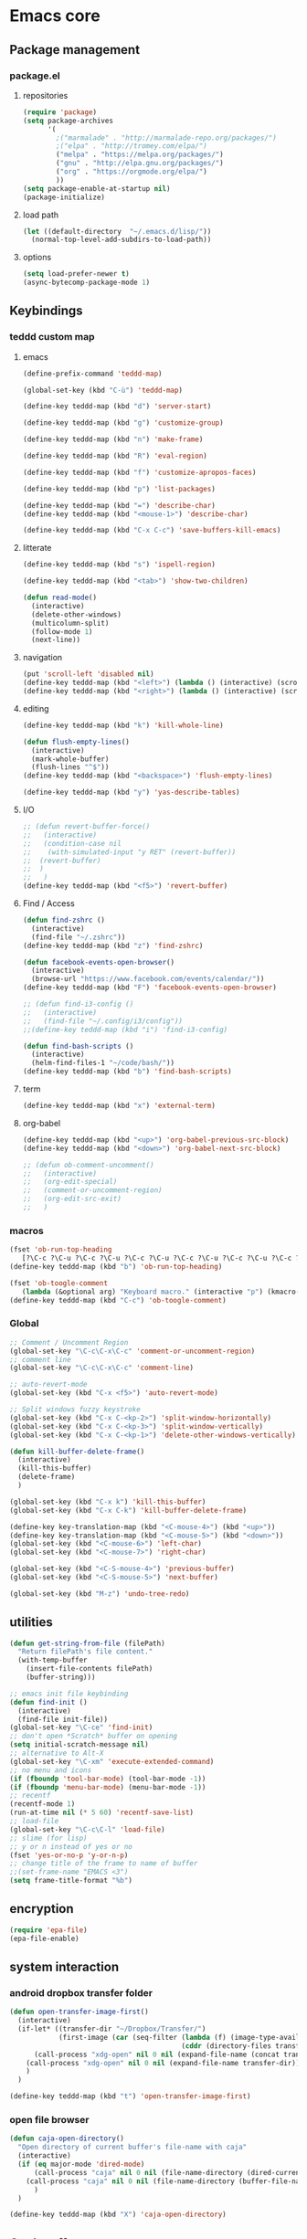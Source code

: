 * Emacs core
** Package management
*** package.el
**** repositories
#+begin_src emacs-lisp
(require 'package)
(setq package-archives
      '(
        ;("marmalade" . "http://marmalade-repo.org/packages/")
        ;("elpa" . "http://tromey.com/elpa/")
        ("melpa" . "https://melpa.org/packages/")
        ("gnu" . "http://elpa.gnu.org/packages/")
        ("org" . "https://orgmode.org/elpa/")
        ))
(setq package-enable-at-startup nil)
(package-initialize)
#+END_SRC
**** load path
#+BEGIN_SRC emacs-lisp
(let ((default-directory  "~/.emacs.d/lisp/"))
  (normal-top-level-add-subdirs-to-load-path))
#+END_SRC
**** options
#+BEGIN_SRC emacs-lisp
(setq load-prefer-newer t)
(async-bytecomp-package-mode 1)
#+END_SRC
*** COMMENT straight.el
#+BEGIN_SRC emacs-lisp
(setq package-enable-at-startup nil)

(defvar bootstrap-version)
(let ((bootstrap-file
       (expand-file-name "straight/repos/straight.el/bootstrap.el" user-emacs-directory))
      (bootstrap-version 5))
  (unless (file-exists-p bootstrap-file)
    (with-current-buffer
        (url-retrieve-synchronously
         "https://raw.githubusercontent.com/raxod502/straight.el/develop/install.el"
         'silent 'inhibit-cookies)
      (goto-char (point-max))
      (eval-print-last-sexp)))
  (load bootstrap-file nil 'nomessage))
#+END_SRC
** Keybindings
*** teddd custom map
**** emacs
:PROPERTIES:
:CREATED:  <2019-03-15 ven. 12:06>
:END:
#+BEGIN_SRC emacs-lisp
(define-prefix-command 'teddd-map)

(global-set-key (kbd "C-ù") 'teddd-map)

(define-key teddd-map (kbd "d") 'server-start)

(define-key teddd-map (kbd "g") 'customize-group)

(define-key teddd-map (kbd "n") 'make-frame)

(define-key teddd-map (kbd "R") 'eval-region)

(define-key teddd-map (kbd "f") 'customize-apropos-faces)

(define-key teddd-map (kbd "p") 'list-packages)

(define-key teddd-map (kbd "=") 'describe-char)
(define-key teddd-map (kbd "<mouse-1>") 'describe-char)

(define-key teddd-map (kbd "C-x C-c") 'save-buffers-kill-emacs)
#+END_SRC
**** litterate
:PROPERTIES:
:CREATED:  <2019-03-15 ven. 12:04>
:END:
#+BEGIN_SRC emacs-lisp
(define-key teddd-map (kbd "s") 'ispell-region)

(define-key teddd-map (kbd "<tab>") 'show-two-children)

(defun read-mode()
  (interactive)
  (delete-other-windows)
  (multicolumn-split)
  (follow-mode 1)
  (next-line))
#+END_SRC
**** navigation
#+BEGIN_SRC emacs-lisp
(put 'scroll-left 'disabled nil)
(define-key teddd-map (kbd "<left>") (lambda () (interactive) (scroll-right 3 0)))
(define-key teddd-map (kbd "<right>") (lambda () (interactive) (scroll-left 3 0)))
#+END_SRC
**** editing
:PROPERTIES:
:CREATED:  <2019-03-15 ven. 12:03>
:END:
#+BEGIN_SRC emacs-lisp
(define-key teddd-map (kbd "k") 'kill-whole-line)

(defun flush-empty-lines()
  (interactive)
  (mark-whole-buffer)
  (flush-lines "^$"))
(define-key teddd-map (kbd "<backspace>") 'flush-empty-lines)

(define-key teddd-map (kbd "y") 'yas-describe-tables)
#+END_SRC
**** I/O
:PROPERTIES:
:CREATED:  <2019-03-15 ven. 12:01>
:END:
#+BEGIN_SRC emacs-lisp
;; (defun revert-buffer-force()
;;   (interactive)
;;   (condition-case nil
;; 	  (with-simulated-input "y RET" (revert-buffer))
;; 	(revert-buffer)
;; 	)
;;   )
(define-key teddd-map (kbd "<f5>") 'revert-buffer)
#+END_SRC
**** Find / Access
:PROPERTIES:
:CREATED:  <2019-03-15 ven. 12:02>
:END:
#+BEGIN_SRC emacs-lisp
(defun find-zshrc ()
  (interactive)
  (find-file "~/.zshrc"))
(define-key teddd-map (kbd "z") 'find-zshrc)

(defun facebook-events-open-browser()
  (interactive)
  (browse-url "https://www.facebook.com/events/calendar/"))
(define-key teddd-map (kbd "F") 'facebook-events-open-browser)

;; (defun find-i3-config ()
;;   (interactive)
;;   (find-file "~/.config/i3/config"))
;;(define-key teddd-map (kbd "i") 'find-i3-config)

(defun find-bash-scripts ()
  (interactive)
  (helm-find-files-1 "~/code/bash/"))
(define-key teddd-map (kbd "b") 'find-bash-scripts)
#+END_SRC
**** term
:PROPERTIES:
:CREATED:  <2019-03-15 ven. 12:00>
:END:
#+BEGIN_SRC emacs-lisp
(define-key teddd-map (kbd "x") 'external-term)
#+END_SRC
**** org-babel
:PROPERTIES:
:CREATED:  <2019-03-15 ven. 11:59>
:END:
#+BEGIN_SRC emacs-lisp
(define-key teddd-map (kbd "<up>") 'org-babel-previous-src-block)
(define-key teddd-map (kbd "<down>") 'org-babel-next-src-block)

;; (defun ob-comment-uncomment()
;;   (interactive)
;;   (org-edit-special)
;;   (comment-or-uncomment-region)
;;   (org-edit-src-exit)
;;   )
#+END_SRC
*** macros
#+BEGIN_SRC emacs-lisp :tangle no
(fset 'ob-run-top-heading
   [?\C-c ?\C-u ?\C-c ?\C-u ?\C-c ?\C-u ?\C-c ?\C-u ?\C-c ?\C-u ?\C-c ?\C-u ?\C-c ?\C-u ?\C-c ?\C-u ?\C-c ?\C-v ?\C-s ?\C-u ?\C- ])
(define-key teddd-map (kbd "b") 'ob-run-top-heading)
#+END_SRC

#+BEGIN_SRC emacs-lisp
(fset 'ob-toogle-comment
   (lambda (&optional arg) "Keyboard macro." (interactive "p") (kmacro-exec-ring-item (quote ("''" 0 "%d")) arg)))
(define-key teddd-map (kbd "C-c") 'ob-toogle-comment)
#+END_SRC

*** Global
#+BEGIN_SRC emacs-lisp
;; Comment / Uncomment Region
(global-set-key "\C-c\C-x\C-c" 'comment-or-uncomment-region)
;; comment line
(global-set-key "\C-c\C-x\C-c" 'comment-line)

;; auto-revert-mode
(global-set-key (kbd "C-x <f5>") 'auto-revert-mode)

;; Split windows fuzzy keystroke
(global-set-key (kbd "C-x C-<kp-2>") 'split-window-horizontally)
(global-set-key (kbd "C-x C-<kp-3>") 'split-window-vertically)
(global-set-key (kbd "C-x C-<kp-1>") 'delete-other-windows-vertically)

(defun kill-buffer-delete-frame()
  (interactive)
  (kill-this-buffer)
  (delete-frame)
  )

(global-set-key (kbd "C-x k") 'kill-this-buffer)
(global-set-key (kbd "C-x C-k") 'kill-buffer-delete-frame)

(define-key key-translation-map (kbd "<C-mouse-4>") (kbd "<up>"))
(define-key key-translation-map (kbd "<C-mouse-5>") (kbd "<down>"))
(global-set-key (kbd "<C-mouse-6>") 'left-char)
(global-set-key (kbd "<C-mouse-7>") 'right-char)

(global-set-key (kbd "<C-S-mouse-4>") 'previous-buffer)
(global-set-key (kbd "<C-S-mouse-5>") 'next-buffer)

(global-set-key (kbd "M-z") 'undo-tree-redo)
#+END_SRC
** COMMENT window manager
#+BEGIN_SRC emacs-lisp
(require 'exwm)
(require 'exwm-config)
(exwm-config-default)
#+END_SRC
** COMMENT faces / themes
#+BEGIN_SRC emacs-lisp
(setq color-palette-1 )
#+END_SRC
** utilities
#+BEGIN_SRC emacs-lisp
(defun get-string-from-file (filePath)
  "Return filePath's file content."
  (with-temp-buffer
    (insert-file-contents filePath)
    (buffer-string)))

;; emacs init file keybinding
(defun find-init ()
  (interactive)
  (find-file init-file))
(global-set-key "\C-ce" 'find-init)
;; don't open *Scratch* buffer on opening
(setq initial-scratch-message nil)
;; alternative to Alt-X
(global-set-key "\C-xm" 'execute-extended-command)
;; no menu and icons
(if (fboundp 'tool-bar-mode) (tool-bar-mode -1))
(if (fboundp 'menu-bar-mode) (menu-bar-mode -1))
;; recentf
(recentf-mode 1)
(run-at-time nil (* 5 60) 'recentf-save-list)
;; load-file
(global-set-key "\C-c\C-l" 'load-file)
;; slime (for lisp)
;; y or n instead of yes or no
(fset 'yes-or-no-p 'y-or-n-p)
;; change title of the frame to name of buffer
;;(set-frame-name "EMACS <3")
(setq frame-title-format "%b")
#+END_SRC
** encryption
#+BEGIN_SRC emacs-lisp
(require 'epa-file)
(epa-file-enable)
#+END_SRC
** system interaction
*** android dropbox transfer folder
#+BEGIN_SRC emacs-lisp
(defun open-transfer-image-first()
  (interactive)
  (if-let* ((transfer-dir "~/Dropbox/Transfer/")
			(first-image (car (seq-filter (lambda (f) (image-type-available-p (image-type f)))
										  (cddr (directory-files transfer-dir))))))
	  (call-process "xdg-open" nil 0 nil (expand-file-name (concat transfer-dir first-image)))
	(call-process "xdg-open" nil 0 nil (expand-file-name transfer-dir))
	)
  )

(define-key teddd-map (kbd "t") 'open-transfer-image-first)
#+END_SRC
*** open file browser
#+BEGIN_SRC emacs-lisp
(defun caja-open-directory()
  "Open directory of current buffer's file-name with caja"
  (interactive)
  (if (eq major-mode 'dired-mode)
	  (call-process "caja" nil 0 nil (file-name-directory (dired-current-directory)))
	(call-process "caja" nil 0 nil (file-name-directory (buffer-file-name)))
	  )
  )

(define-key teddd-map (kbd "X") 'caja-open-directory)
#+END_SRC
** COMMENT custom set options
#+BEGIN_SRC emacs-lisp
(setq custom-file "~/code/emacs/inits/teddd-emacs/custom.el")
(load custom-file)
#+END_SRC
** Cool stuff
*** COMMENT welcome message
**** first
#+BEGIN_SRC emacs-lisp
    (add-hook 'emacs-startup-hook
              (lambda ()
                (when (string= (buffer-name) "*scratch*")
                  (animate-string ("Welcome Sir!") (/ (frame-height) 2)))))
#+END_SRC
**** TODO COMMENT to try
#+BEGIN_SRC emacs-lisp
(animate-sequence '("Hello Mister" "We are happy to welcome you onboard" "Please make yourself confortable before you strat you hard work") 1)
#+END_SRC
*** COMMENT handoff
#+BEGIN_SRC emacs-lisp
(add-to-list 'load-path "~/.emacs.d/handoff")
(require 'handoff)
(handoff-global-mode)
#+END_SRC
*** COMMENT zone mode
#+BEGIN_SRC emacs-lisp

    (zone-mode)
    (zone-when-idle 60)

#+END_SRC
** helpful
#+BEGIN_SRC emacs-lisp
;; Note that the built-in `describe-function' includes both functions
;; and macros. `helpful-function' is functions only, so we provide
;; `helpful-callable' as a drop-in replacement.
(global-set-key (kbd "C-h f") #'helpful-callable)

(global-set-key (kbd "C-h v") #'helpful-variable)
(global-set-key (kbd "C-h k") #'helpful-key)

;; Lookup the current symbol at point. C-c C-d is a common keybinding
;; for this in lisp modes.
(global-set-key (kbd "C-c C-d") #'helpful-at-point)

;; Look up *F*unctions (excludes macros).
;;
;; By default, C-h F is bound to `Info-goto-emacs-command-node'. Helpful
;; already links to the manual, if a function is referenced there.
(global-set-key (kbd "C-h F") #'helpful-function)

;; Look up *C*ommands.
;;
;; By default, C-h C is bound to describe `describe-coding-system'. I
;; don't find this very useful, but it's frequently useful to only
;; look at interactive functions.
(global-set-key (kbd "C-h C") #'helpful-command)
#+END_SRC
** Theme
#+begin_src emacs-lisp
    (add-to-list 'load-path              "~/.emacs.d/mystery-theme.el/")
    (add-to-list 'custom-theme-load-path "~/.emacs.d/mystery-theme.el")
#+end_src

** Dired
#+BEGIN_SRC emacs-lisp

(setq dired-listing-switches "-aslh")

#+END_SRC
** Debugging
*** COMMENT Interaction log
#+BEGIN_SRC emacs-lisp
(require 'interaction-log)
(interaction-log-mode +1)

(global-set-key
 (kbd "C-h C-l")
 (lambda () (interactive) (display-buffer ilog-buffer-name)))
#+END_SRC
** COMMENT dashbord
:PROPERTIES:
:CREATED:  <2019-01-13 dim. 22:48>
:END:
#+BEGIN_SRC emacs-lisp
(require 'dashboard)
(dashboard-setup-startup-hook)
(setq initial-buffer-choice (lambda () (get-buffer "*dashboard*")))

;; Set the title
(setq dashboard-banner-logo-title "Welcome to Emacs Dashboard")
;; Set the banner
(setq dashboard-startup-banner 'logo)

;; (setq dashboard-items '((projects . 5)
;;                         (recents  . 5)
;;                         (agenda . 5)
;;                         (registers . 5)))

;; (defun dashboard-insert-custom (list-size)
;;   (insert "Custom text"))
;; (add-to-list 'dashboard-item-generators  '(custom . dashboard-insert-custom))
;; (add-to-list 'dashboard-items '(custom) t)

;; (setq show-week-agenda-p t)
#+END_SRC
** Unix Shell
*** Open external terminal
**** COMMENT st
#+BEGIN_SRC emacs-lisp
(defun external-term()
  "Open simple terminal at the current buffer working dir in a window out of emacs"
  (interactive)
  (shell-command "st &"))
#+END_SRC
**** mate-terminal
#+BEGIN_SRC emacs-lisp
(defun external-term()
  (interactive)
  (start-process "Terminal" nil "mate-terminal")
  )
#+END_SRC

*** COMMENT Eshell
#+begin_src emacs-lisp
    ;; Eshell
    (add-hook 'eshell-mode-hook
              (lambda ()
                (eshell-cmpl-initialize)
                (define-key eshell-mode-map [remap eshell-pcomplete] 'helm-esh-pcomplete)
                (define-key eshell-mode-map (kbd "M-p") 'helm-eshell-history)))
    (defun pcomplete/sudo ()
      (let ((prec (pcomplete-arg 'last -1)))
        (cond ((string= "sudo" prec)
               (while (pcomplete-here*
                       (funcall pcomplete-command-completion-function)
                       (pcomplete-arg 'last) t))))))
#+end_src
*** COMMENT term / sane term
:PROPERTIES:
:CREATED:  <2019-02-12 mar. 22:55>
:END:
**** config
:PROPERTIES:
:CREATED:  <2019-02-28 jeu. 13:51>
:END:

#+BEGIN_SRC emacs-lisp
(defun new-term()
  (interactive)
  (setq my/new-frame (make-frame-command))
  (select-frame-set-input-focus my/new-frame)
  (sane-term-create)
  )

(add-hook 'term-mode-hook
 	      (function
 	       (lambda ()
 	             (setq term-prompt-regexp "^[^#$%>\n]*[#$%>] *")
 	             (setq-local mouse-yank-at-point t)
 	             (setq-local transient-mark-mode nil)
 	             (auto-fill-mode -1)
 	             (setq tab-width 8 )
				 )))
#+END_SRC

**** kill term buffer and frame
:PROPERTIES:
:CREATED:  <2019-02-21 jeu. 15:41>
:END:
#+BEGIN_SRC emacs-lisp
(defun kill-buffer-no-warning()
  (interactive)
  (with-simulated-input "y RET" (kill-buffer (current-buffer)))
  )

(defun kill-buffer-and-frame-no-warning ()
  (interactive)
  (kill-buffer-no-warning)
  (delete-frame)
  )
#+END_SRC

**** COMMENT auto adjust width 
:PROPERTIES:
:CREATED:  <2019-03-26 mar. 16:27>
:END:
#+BEGIN_SRC emacs-lisp
(defun term-resize-width()
    (set (make-local-variable 'term-width) (window-max-chars-per-line))
    ;;(term-reset-size (window-body-height) (window-max-chars-per-line))
  )

(defun term-send-input-set-width()
  (interactive)
  (message "resizing")
  (term-resize-width)
  (term-send-input)
  )


;; (defun term-send-input-refresh-line()
;;   (interactive)
;;   (with-simulated-input "M-x C-g C-RET" (term-send-input))
;;   )


;; (defun term-send-input-refresh-raw()
;;   (interactive)
;;   (with-simulated-input "M-x C-g RET" (term-send-input))
;;   )
#+END_SRC

**** key bindgings arrangements
:PROPERTIES:
:CREATED:  <2019-03-11 lun. 14:01>
:END:
#+BEGIN_SRC emacs-lisp
(add-hook 'term-mode-hook
          (lambda ()
            (define-key term-raw-map (kbd "C-d") 'kill-buffer-and-frame-no-warning)
            (define-key term-mode-map (kbd "C-d") 'kill-buffer-and-frame-no-warning)
            (define-key term-raw-map (kbd "C-c <left>") 'windmove-left)
            ;; (define-key term-raw-map (kbd "C-c C-<left>") 'windmove-left)
            (define-key term-raw-map (kbd "C-c <right>") 'windmove-right)
            ;; (define-key term-raw-map (kbd "C-c C-<right>") 'windmove-right)
            ;; (define-key term-raw-map (kbd "C-x <left>") 'previous-buffer)
            ;; (define-key term-raw-map (kbd "C-x <right>") 'next-buffer)
            ;; (define-key term-raw-map (kbd "C-x C-<left>") 'previous-buffer)
            ;; (define-key term-raw-map (kbd "C-x C-<right>") 'next-buffer)
            (define-key term-mode-map (kbd "C-<up>") 'term-send-prior)
            (define-key term-mode-map (kbd "C-<down>") 'term-send-next)
            (define-key term-mode-map (kbd "M-<up>") 'backward-paragraph)
            (define-key term-mode-map (kbd "M-<down>") 'forward-paragraph)
            (define-key term-mode-map (kbd "<C-return>") 'term-send-input)
            (define-key term-mode-map (kbd "<RET>") 'newline)
	    (define-key term-raw-map (kbd "M-:") 'eval-expression)
	    (define-key term-raw-map (kbd "M-x") 'helm-M-x)
	    (define-key term-raw-map (kbd "<RET>") 'term-send-input)
            ))
#+END_SRC

**** COMMENT tryouts
:PROPERTIES:
:CREATED:  <2019-02-21 jeu. 15:41>
:END:
#+BEGIN_SRC emacs-lisp
(require 'term-mode)
;;(require 'term+)
#+END_SRC
** Environnement
#+BEGIN_SRC emacs-lisp
(when (memq window-system '(mac ns x))
  (exec-path-from-shell-initialize))
#+END_SRC
** COMMENT server
:PROPERTIES:
:CREATED:  <2019-02-15 ven. 13:23>
:END:
#+BEGIN_SRC emacs-lisp
(server-start)
#+END_SRC
** COMMENT i3
:PROPERTIES:
:CREATED:  <2019-02-21 jeu. 15:04>
:END:
*** i3wm lib
:PROPERTIES:
:CREATED:  <2019-02-21 jeu. 15:04>
:END:
#+BEGIN_SRC emacs-lisp
(require 'i3wm)
#+END_SRC
** scroll
:PROPERTIES:
:CREATED:  <2019-03-12 mar. 14:34>
:END:
#+BEGIN_SRC emacs-lisp
(if (fboundp 'scroll-bar-mode) (scroll-bar-mode -1))
;(sml-modeline-mode 1)
#+END_SRC
** fringe
:PROPERTIES:
:CREATED:  <2019-03-12 mar. 14:51>
:END:
*** Activation 
:PROPERTIES:
:CREATED:  <2019-03-12 mar. 17:02>
:END:
#+BEGIN_SRC emacs-lisp
(set-fringe-mode 3)
#+END_SRC
*** Customization 
:PROPERTIES:
:CREATED:  <2019-03-12 mar. 17:02>
:END:
#+BEGIN_SRC emacs-lisp
(set-face-background 'fringe "black")
(toggle-indicate-empty-lines)
#+END_SRC
** spelling
:PROPERTIES:
:CREATED:  <2019-03-27 mer. 14:10>
:END:
#+BEGIN_SRC emacs-lisp
(with-eval-after-load "ispell"
  (setq ispell-program-name "hunspell")
  (setq ispell-dictionary "en_GB,fr_FR,de_DE")
  ;; ispell-set-spellchecker-params has to be called
  ;; before ispell-hunspell-add-multi-dic will work
  (ispell-set-spellchecker-params)
  (ispell-hunspell-add-multi-dic "en_GB,fr_FR,de_DE"))
#+END_SRC
** clipboard
:PROPERTIES:
:CREATED:  <2019-06-20 jeu. 23:23>
:END:
#+BEGIN_SRC emacs-lisp
(setq x-select-enable-clipboard t)
(setq interprogram-paste-function 'x-cut-buffer-or-selection-value)
#+END_SRC
* Navigation
** Helm
*** core config
#+BEGIN_SRC emacs-lisp
(require 'helm)
(require 'helm-config)
(global-set-key (kbd "C-c h") 'helm-command-prefix)
(global-unset-key (kbd "C-x c"))
(define-key helm-map (kbd "<tab>") 'helm-execute-persistent-action) ; rebind tab to run persistent action
(define-key helm-map (kbd "C-i") 'helm-execute-persistent-action) ; make TAB work in terminal
(define-key helm-map (kbd "C-/")  'helm-select-action) ; list actions using C-z
(when (executable-find "curl")
  (setq helm-google-suggest-use-curl-p t))
(setq helm-split-window-in-side-p           t ; open helm buffer inside current window, not occupy whole other window
      helm-move-to-line-cycle-in-source     t ; move to end or beginning of source when reaching top or bottom of source.
      helm-ff-search-library-in-sexp        t ; search for library in `require' and `declare-function' sexp.
      helm-scroll-amount                    8 ; scroll 8 lines other window using M-<next>/M-<prior>
      helm-ff-file-name-history-use-recentf t
      helm-echo-input-in-header-line t)
(defun spacemacs//helm-hide-minibuffer-maybe ()
  "Hide minibuffer in Helm session if we use the header line as input field."
  (when (with-helm-buffer helm-echo-input-in-header-line)
    (let ((ov (make-overlay (point-min) (point-max) nil nil t)))
      (overlay-put ov 'window (selected-window))
      (overlay-put ov 'face
                   (let ((bg-color (face-background 'default nil)))
                     `(:background ,bg-color :foreground ,bg-color)))
      (setq-local cursor-type nil))))
(add-hook 'helm-minibuffer-set-up-hook
          'spacemacs//helm-hide-minibuffer-maybe)
(global-set-key (kbd "M-x") #'helm-M-x)
(setq helm-M-x-fuzzy-match t) ;; optional fuzzy matching for helm-M-x
(global-set-key (kbd "C-x r b") #'helm-filtered-bookmarks)
(global-set-key (kbd "C-c C-f") #'helm-for-files)
(global-set-key (kbd "C-x C-f") #'helm-find-files)
(global-set-key (kbd "M-!") 'helm-show-kill-ring)
(global-set-key (kbd "C-x b") 'helm-mini)
(global-set-key (kbd "C-x C-b") 'helm-mini)
(setq helm-buffers-fuzzy-matching t
      helm-recentf-fuzzy-match    t)
    (setq helm-autoresize-max-height 50)
(setq helm-autoresize-min-height 0)
(helm-autoresize-mode 1)
(helm-mode 1)
(eval-after-load 'company
  '(progn
     (define-key company-mode-map (kbd "C-:") 'helm-company)
     (define-key company-active-map (kbd "C-:") 'helm-company)
     ))
;; (add-to-list '(helm-completing-read-handlers-alist) '(find-file))
#+END_SRC
*** flx score
#+BEGIN_SRC emacs-lisp
(helm-flx-mode +1)
#+END_SRC
*** helm navigation
#+BEGIN_SRC emacs-lisp
(define-key helm-map (kbd "<left>") 'helm-previous-source)
(define-key helm-map (kbd "<right>") 'helm-next-source)
;; for helm-find-files
(customize-set-variable 'helm-ff-lynx-style-map t)
;; for helm-imenu
(customize-set-variable 'helm-imenu-lynx-style-map t)
;; for semantic
(customize-set-variable 'helm-semantic-lynx-style-map t)
;; for helm-occur
(customize-set-variable 'helm-occur-use-ioccur-style-keys t)
;; for helm-grep
(customize-set-variable 'helm-grep-use-ioccur-style-keys t)
#+END_SRC
*** helm sources
#+BEGIN_SRC emacs-lisp
(require 'helm-source)
#+END_SRC
** Todo
*** TODO add hydras for navigation
**** between windows, buffers
**** iswitch, avy, ace jump, helm swoop
*** TODO learn about god mode
** focus
#+BEGIN_SRC emacs-lisp
(setq mouse-autoselect-window t)
#+END_SRC
** source code
#+BEGIN_SRC emacs-lisp
(global-set-key (kbd "M-.") 'xref-find-definitions)
(global-set-key (kbd "M-;") 'xref-find-definitions-other-window)
#+END_SRC
** code
#+BEGIN_SRC emacs-lisp
;; package menu hook to highlight curent line
(add-hook 'package-menu-mode-hook 'hl-line-mode)
;; smartscan : look for next expression like the one under the cursor
(smartscan-mode 1)

;; beacon, highlight cursor when windows scroll
;(beacon-mode 1)

;; isearch backwards with q
(global-unset-key "\C-q")
(global-unset-key "\C-r")
(global-set-key "\C-q" 'isearch-backward)
(define-key isearch-mode-map "\C-q" 'isearch-repeat-backward)

;; split windows
(global-set-key (kbd "C-x 3") 'split-window-below)
(global-set-key (kbd "C-x <kp-3>") 'split-window-below)
(global-set-key (kbd "C-x 2") 'split-window-right)
(global-set-key (kbd "C-x <kp-2>") 'split-window-right)

;; picture mode : stay in column
(setq scroll-conservatively most-positive-fixnum)

;; ACE jump : helm line
;; (require 'ace-jump-helm-line)
;; ;; enable idle execution for `helm-mini'
;; (ace-jump-helm-line-idle-exec-add 'helm-mini)
;; ;; enable hints preview
;; (ace-jump-helm-line-autoshow-mode +1)
;; ;; use `linum-mode' to show
;; (setq ace-jump-helm-line-autoshow-mode-use-linum t)
#+end_src
** COMMENT visible marks
#+BEGIN_SRC emacs-lisp

      ;; visible marks
      (defface visible-mark-active ;; put this before (require 'visible-mark)
        '((((type tty) (class mono)))
          (t (:background "magenta"))) "")
      (setq visible-mark-max 2)
      (setq visible-mark-faces `(visible-mark-face1 visible-mark-face2))
      (require 'visible-mark)
      (global-visible-mark-mode 1)


#+END_SRC

** naviagation
#+BEGIN_SRC emacs-lisp
;; access global mark ring
(global-set-key (kbd "C-c SPC") 'helm-all-mark-rings)

;; Move point through buffer-undo-list positions
(global-set-key (kbd "C-c z") 'goto-last-change)
#+END_SRC

*** helm swoop
#+BEGIN_SRC emacs-lisp
; C-s in a buffer: open helm-swoop with empty search field
(global-set-key (kbd "C-S-s") 'helm-swoop)
(with-eval-after-load 'helm-swoop
    (setq helm-swoop-pre-input-function
        (lambda () nil)))

;; C-s in helm-swoop with empty search field: activate previous search.
;; C-s in helm-swoop with non-empty search field: go to next match.
(with-eval-after-load 'helm-swoop
    (define-key helm-swoop-map (kbd "C-S-s") 'tl/helm-swoop-C-s))

(defun teddd/helm-swoop-C-S-s ()
    (interactive)
    (if (boundp 'helm-swoop-pattern)
            (if (equal helm-swoop-pattern "")
                    (previous-history-element 1)
                (helm-next-line))
    (helm-next-line)
    ))
#+END_SRC

*** COMMENT avy 
#+BEGIN_SRC emacs-lisp
;; avy mode
(global-set-key (kbd "C-x <up>") 'avy-goto-line-above)
(global-set-key (kbd "C-x <down>") 'avy-goto-line-below)
(global-set-key (kbd "C-x C-<up>") 'avy-goto-line-above)
(global-set-key (kbd "C-x C-<down>") 'avy-goto-line-below)
#+END_SRC

** highlight
#+BEGIN_SRC emacs-lisp
(require 'highlight-symbol)
(global-set-key (kbd "C-c %") 'highlight-symbol)
(global-set-key (kbd "C-c n") 'highlight-symbol-next)
(global-set-key (kbd "C-c p") 'highlight-symbol-prev)
(global-set-key (kbd "M-%") 'highlight-symbol-query-replace)
#+END_SRC
** windows
#+BEGIN_SRC emacs-lisp
    ;; multiframe window function
    ;; (global-set-key (kbd "C-c <left>") 'previous-multiframe-window)
    ;; (global-set-key (kbd "C-c <right>") 'next-multiframe-window)

    ;; navigate through windows : wind move
    ;; (when (fboundp 'windmove-default-keybindings)
    ;;   (windmove-default-keybindings))
    (defun windmove-set-teddd-keybindings ()
      (interactive)
      (global-set-key (kbd "C-c <left>")  'windmove-left)
      (global-set-key (kbd "C-c <right>") 'windmove-right)
      (global-set-key (kbd "C-c <up>")    'windmove-up)
      (global-set-key (kbd "C-c <down>")  'windmove-down)
      ;; force org-mode to let windmove work in org-mode
      ;; (add-hook 'org-mode-hook (local-unset-key (kbd "C-c <left>")))
      ;; (add-hook 'org-mode-hook (local-unset-key (kbd "C-c <right>")))
      ;; (add-hook 'org-mode-hook (local-unset-key (kbd "C-c <up>")))
      ;; (add-hook 'org-mode-hook (local-unset-key (kbd "C-c <down>")))
      ;; (add-hook 'org-mode-hook (local-set-key (kbd "C-c <left>") 'windmove-left))
      ;; (add-hook 'org-mode-hook (local-set-key (kbd "C-c <right>") 'windmove-right))
      ;; (add-hook 'org-mode-hook (local-set-key (kbd "C-c <up>") 'windmove-up))
      ;; (add-hook 'org-mode-hook (local-set-key (kbd "C-c <down>") 'windmove-down))
      (global-set-key (kbd "C-c <C-left>")  'windmove-left)
      (global-set-key (kbd "C-c <C-right>") 'windmove-right)
      (global-set-key (kbd "C-c <C-up>")    'windmove-up)
      (global-set-key (kbd "C-c <C-down>")  'windmove-down))
    (windmove-set-teddd-keybindings)

    ;; Make windmove work in org-mode:
    ;; (add-hook 'org-shiftup-final-hook 'windmove-up)
    ;; (add-hook 'org-shiftleft-final-hook 'windmove-left)
    ;; (add-hook 'org-shiftdown-final-hook 'windmove-down)
    ;; (add-hook 'org-shiftright-final-hook 'windmove-right)

    ;; multicolumn mode
    (require 'multicolumn)
    (multicolumn-global-mode 1)
    ;; follow mode
    (add-hook 'multicolumn-global-mode-hook 'follow-mode)

  #+END_SRC
** which-key-mode
#+begin_src emacs-lisp
    ;; display keybindings
    (which-key-mode 1)
#+end_src
** info "mode"
*** todo
**** TODO set it for the local key map
*** code
#+BEGIN_SRC emacs-lisp
    (global-set-key (kbd "C-)") "[")
#+END_SRC
** rejeep
#+BEGIN_SRC emacs-lisp
    (defun swap-windows ()
      "If you have 2 windows, it swaps them."
      (interactive)
      (cond ((/= (count-windows) 2)
             (message "You need exactly 2 windows to do this."))
            (t
             (let* ((w1 (first (window-list)))
                    (w2 (second (window-list)))
                    (b1 (window-buffer w1))
                    (b2 (window-buffer w2))
                    (s1 (window-start w1))
                    (s2 (window-start w2)))
               (set-window-buffer w1 b2)
               (set-window-buffer w2 b1)
               (set-window-start w1 s2)
               (set-window-start w2 s1))))
      (other-window 1))
    (global-set-key (kbd "C-x x") 'swap-windows)

#+END_SRC
** step 5 lines
#+BEGIN_SRC emacs-lisp
(defun step-5-lines()
  (interactive)
  (next-line 5))

(defun back-5-lines()
  (interactive)
  (previous-line 5))

(define-key teddd-map (kbd "<down>") 'step-5-lines)
(define-key teddd-map (kbd "<up>") 'back-5-lines)
#+END_SRC
* Org mode
** Core
#+BEGIN_SRC emacs-lisp
;; ORG MODE
(require 'org)
(define-key global-map "\C-cl" 'org-store-link)
(define-key global-map "\C-ca" 'org-agenda)
(global-set-key (kbd "C-c .") 'org-time-stamp)
(setq org-log-done nil)
(add-hook 'org-mode-hook 'org-indent-mode)
;; retour à la ligne
;(add-hook 'org-mode-hook 'visual-line-mode)

;; Stuff found on John Wiegley blog http://newartisans.com/2007/08/using-org-mode-as-a-day-planner/
(require 'org-agenda)

;; calendar mode navigation : show entries with TAB and jump to it with RET
(defun org-agenda-switch ()
  (define-key org-agenda-mode-map [(tab)] 'org-agenda-recenter)
  (define-key org-agenda-mode-map [(?\r)] 'org-agenda-goto))
(eval-after-load "org" '(org-agenda-switch))

;; elispse appearance
(setq org-ellipsis " (+)")

;; adjust subtree level to current point when yanking
(setq org-yank-adjusted-subtrees t)

;; inset newline when at end of window
(setq org-startup-truncated nil)

;; remove line separator when cycling
(setq org-cycle-separator-lines 0)

;; startup visibility
(setq org-startup-folded t)
#+END_SRC

** specific use
*** todo and tags sequence
#+BEGIN_SRC emacs-lisp
(setq org-todo-keywords
      '((sequence "NEXT(n)" "PLAN(p)" "ASK(a)" "REVIEW(p)" "WAITING(w)" "|"
                  "DELEGATED(D)" "CANCELED(C)" "COMPLETED(c)" "DONE(d)")))

(setq org-tag-alist '(
					  ("assignements" . ?A)
					  ("tasks" . ?t)
					  ("learning" . ?l)
					  ("later" . ?L)
					  ("exams" . ?e)
					  ("rituals" . ?r)
					  ("activiés" . ?a)
					  ("details" . ?d)
					  ("uni" . ?u)
					  ("nocal" . ?n)
					  ("hot" . ?h)
					  ))

(setq org-tags-exclude-from-inheritance '("hot"))

(defun org-align-all-tags-fit-window()
    (progn (setq org-tags-column (max -80 (- 5 (window-body-width)))))
  (org-align-all-tags)
    )
(add-hook 'focus-in-hook 'org-align-all-tags-fit-window)
(add-hook 'focus-out-hook 'org-align-all-tags-fit-window)
#+END_SRC

search regexp : 
#+BEGIN_SRC grep
"^\*+[ ]NEXT.*:.*\(laptop\|internet\).*:$"
#+END_SRC

match-search:
#+BEGIN_SRC org
tag1|tag2/TODO
#+END_SRC
*** src-blocks
**** auto-tangle
use the option #+auto_tangle: t on top of org file 
to tangle each time file is saved
#+BEGIN_SRC emacs-lisp
(require 'org-auto-tangle)
(add-hook 'org-mode-hook 'org-auto-tangle-mode)
#+END_SRC
**** faces
avoid having the whole line underlined because of :extend defaulting to t
#+BEGIN_SRC emacs-lisp
  (set-face-attribute 'org-block nil :background "gray11")
  (set-face-attribute 'org-block-begin-line nil :foreground "#05ABF8" :underline t :extend nil)
  (set-face-attribute 'org-block-end-line nil :foreground "#05ABF8" :overline t :underline nil :extend nil)
#+END_SRC
*** Markup emphasis redefiniton
:PROPERTIES:
:CREATED:  <2019-01-16 mer. 11:34>
:END:
#+BEGIN_SRC emacs-lisp
(defface org-org-framed-purple
  '((t :box (:line-width 1 :color "MediumPurple1" :style nil)
       ))
  "Face for framing."
  :group 'org-teddd-markup)

(defface org-framed-red
  '((t :box (:line-width 1 :color "Red" :style nil)
       ))
  "Face for framing."
  :group 'org-teddd-markup)

(defface org-framed-blue
  '((t :box (:line-width 1 :color "#05ABF8" :style nil)
       ))
  "Face for framing."
  :group 'org-teddd-markup)

(defface org-inverted
  '((t :inverse-video t
       ))
  "Face for inverting colors."
  :group 'org-teddd-markup)

(defface org-underline-red
  '((t :underline (:color "red")
       ))
  "Face for red underline."
  :group 'org-teddd-markup)

(defface org-underline-blue
  '((t :underline (:color "#05ABF8")
       ))
  "Face for blue underline."
  :group 'org-teddd-markup)

(defface org-underline-green
  '((t :underline (:color "#64bf78")
       ))
  "Face for blue underline."
  :group 'org-teddd-markup)

(setq org-emphasis-alist
      '(
        ("_" org-underline-red)
        ("/" org-underline-blue)
        ;("=" org-inverted)
        ("~" org-underline-green)
        ("+" org-framed-blue)
        ("-" org-framed-purple)
        ("*" org-framed-red)
        ))
#+END_SRC

*** org-treeusage
#+BEGIN_SRC emacs-lisp
(require 'org-treeusage)
(setq org-treescope-overlay-header nil
	  org-treeusage-overlay-usecolorbands nil)
#+END_SRC
*** link handling
**** open links
***** COMMENT defaults
#+BEGIN_SRC emacs-lisp
(setq org-file-apps-defaults-gnu (butlast org-file-apps-defaults-gnu 2))
(setq org-file-apps-defaults-gnu (cons '(system . "xdg-open file://%s") org-file-apps-defaults-gnu))
(setq org-file-apps-defaults-gnu (cons '(t . "xdg-open file://%s") org-file-apps-defaults-gnu))
#+END_SRC
***** rest
#+BEGIN_SRC emacs-lisp
(setq org-file-apps (cons '(directory . "xdg-open file://%s") org-file-apps))
;(setq org-file-apps (cons '("\\.pdf\\'" . "xdg-open file://%s") org-file-apps))
(setq org-file-apps (cons '("\\.ods\\'" . "xdg-open file://%s") org-file-apps))
(setq org-file-apps (cons '("\\.png\\'" . "gimp file://%s") org-file-apps))
(setq org-file-apps (cons '("\\.jpg\\'" . "gimp file://%s") org-file-apps))
(setq org-file-apps (cons '("\\.jpeg\\'" . "gimp file://%s") org-file-apps))
(setq org-file-apps (cons '("\\.odt\\'" . "xdg-open file://%s") org-file-apps))
(setq org-file-apps (cons '("\\.ggb\\'" . "xdg-open file://%s") org-file-apps))
(setq org-file-apps (cons '("\\.djvu\\'" . "xdg-open file://%s") org-file-apps))
(setq org-file-apps (cons '("\\.epub\\'" . "xdg-open file://%s") org-file-apps))
(setq org-file-apps (butlast org-file-apps 1))
#+END_SRC
**** org-protocol
#+BEGIN_SRC emacs-lisp
(require 'org-protocol)
#+END_SRC
**** customization
#+BEGIN_SRC emacs-lisp
(setq org-link-keep-stored-after-insertion nil)
#+END_SRC
**** link description function                                         :hack:
#+BEGIN_SRC emacs-lisp
(defun org-teddd-link-make-description (link desc)
  (cond
   ((string-prefix-p "file:" link) (file-name-base (file-name-base link)))
    ; other rules here
   (t desc)
    )
  )

(setq org-link-make-description-function #'org-teddd-link-make-description)
#+END_SRC
https://emacs.stackexchange.com/questions/27846/set-the-default-link-description
Function to use for generating link descriptions from links.
This function must take two parameters: the first one is the
link, the second one is the description generated by
‘org-insert-link’.  The function should return the description to
use.
**** org-cliplink
#+BEGIN_SRC emacs-lisp
(global-set-key (kbd "C-x !") 'org-cliplink)
#+END_SRC
*** backup
#+BEGIN_SRC emacs-lisp
(require 'backup-each-save)
(add-hook 'after-save-hook 'backup-each-save)

(defun backup-each-save-only-org (filename)
  (let ((file (file-name-nondirectory filename)))
    (cond
     ((string-match ".*\.org$" file) t)
     (t nil)
     ))
  )

(setq backup-each-save-filter-function 'backup-each-save-only-org)
#+END_SRC
*** Inline Images
**** Image width
:PROPERTIES:
:CREATED:  <2019-01-17 jeu. 16:49>
:END:
#+BEGIN_SRC emacs-lisp
(setq org-image-actual-width nil)
;;(setq org-image-actual-width 800)
#+END_SRC
**** resize images
#+BEGIN_SRC emacs-lisp
(defun org-resize-image()
  """If on a link to a file, run resize command for images on the file."""
  (interactive)
  (let* ((context (org-element-context))
         (element-type (org-element-type context))
         (link-type (org-element-property :type context))
         (path (org-element-property :path context))
         (width 800)
         size
         )
    (if (eq element-type 'link)
        (if (string-equal link-type "file")
            (progn
              (setq size (read-string "Size: " (format "%sx" width)))
              (call-process "convert" nil nil nil
                            path "-resize"  size path)
              (message "Image %s resized to %s" (file-name-nondirectory path) size)
              )
          (message "Link at point is not a file link.")
          )
      (message "Not on a link.")))
  )
#+END_SRC
*** plain lists
#+BEGIN_SRC emacs-lisp
(setq org-cycle-include-plain-lists 'integrate)
#+END_SRC
*** embedded latex
**** basics
#+BEGIN_SRC emacs-lisp
(setq org-startup-with-latex-preview nil)

(add-hook 'org-mode-hook 'turn-on-org-cdlatex)
;; (setq org-preview-latex-default-process 'imagemagick)
;; (setq org-preview-latex-default-process 'dvipng)

(setq org-preview-latex-image-directory "~/.emacs.d/ltximg/")

;; latex document header settings
(setq org-format-latex-header-file "~/.emacs.d/.org-format-latex-header.tex")
(defun org-format-latex-header-reload ()
    """Rereads the content of the file containing the latex header"""
    (interactive)
    (setq org-format-latex-header (get-string-from-file org-format-latex-header-file))
    )
(org-format-latex-header-reload)

;; org-preview-latex-process-alist
(setq org-preview-latex-process-alist
  '((dvipng
     :programs ("latex" "dvipng")
     :description "dvi > png"
     :message "you need to install the programs: latex and dvipng."
     :image-input-type "dvi"
     :image-output-type "png"
     :image-size-adjust (1.0 . 1.0)
     :latex-compiler ("latex -interaction nonstopmode -output-directory %o %f")
     :image-converter ("dvipng -D %D -T tight -o %O %f"))
    (dvisvgm
     :programs ("latex" "dvisvgm")
     :description "dvi > svg"
     :message "you need to install the programs: latex and dvisvgm."
     :image-input-type "dvi"
     :image-output-type "svg"
     :image-size-adjust (1.7 . 1.5)
     :latex-compiler ("latex -interaction nonstopmode -output-directory %o %f")
     :image-converter ("dvisvgm %f -n -b min -c %S -o %O"))
    (imagemagick
     :programs ("latex" "convert")
     :description "pdf > png"
     :message "you need to install the programs: latex and imagemagick."
     :image-input-type "pdf"
     :image-output-type "png"
     :image-size-adjust (1.0 . 1.0)
     :latex-compiler ("pdflatex -interaction nonstopmode -output-directory %o %f")
     :image-converter ("convert -quiet -density %D -trim -antialias %f -quality 100 %O")))
  )
#+END_SRC
**** auto hide/show code
#+BEGIN_SRC emacs-lisp
(add-hook 'org-mode-hook 'org-fragtog-mode)
#+END_SRC
**** Restricted display of inline images and embedded Latex
#+BEGIN_SRC emacs-lisp
(setq org-startup-with-inline-images nil)

(defun org-display-images-and-latex(beg end)
  "Display inline images and embedded latex between beg and end"
  (let ((range (abs (- beg end)))
        store)
    (when (> beg end) (setq store end
                            end beg
                            beg store))
    (message "Display range: %s." range)
    (org-display-inline-images t t beg end)
    (message "Rendered images.")
    (org--latex-preview-region beg end)
    (message "Rendered latex.")
    (message "Display complete.")
    ))

(defun org-display-images-and-latex-subtree-or-region()
  "Display inline images and embedded latex in active region or current subtree"
  (interactive)
  ;; check if in an org buffer
  (if (not (eq major-mode 'org-mode))
      (message "Not in an org buffer.")
    ;; if region is active display in it
    (if mark-active
        (org-display-images-and-latex (point) (mark))
      ;; if point on item of list, display in item and children
      (if (and (org-in-item-p) (= (line-beginning-position) (org-in-item-p)))
          (save-excursion
            (let ((foldedp (invisible-p (point-at-eol))))
              (when (not foldedp)
                (org-cycle))
              (goto-char (org-in-item-p))
              (org-mark-element)
              (org-display-images-and-latex (point) (mark))
              (deactivate-mark)
              (when (not foldedp)
                (org-cycle))))
        ;; else display in current subtree
        (save-excursion 
          (org-mark-subtree)
          (org-display-images-and-latex (point) (mark))
          (deactivate-mark))))))

(define-key teddd-map (kbd "i") 'org-display-images-and-latex-subtree-or-region)
#+END_SRC
*** org-appear : hide/show
Hacked. Original is in ~/code/emacs/org-appear
#+BEGIN_SRC emacs-lisp
(add-hook 'org-mode-hook 'org-appear-mode)
(setq org-appear-autoemphasis t
      org-appear-autolinks t
      org-appear-autosubmarkers t
      org-appear-autoentities t)
#+END_SRC
*** COMMENT org-alert
#+BEGIN_SRC emacs-lisp
(require 'org-alert)
;(setq alert-default-style 'libnotify)
(org-alert-enable)
#+END_SRC
*** COMMENT org-autolist
enhance lists in org-mode
#+BEGIN_SRC emacs-lisp
(add-hook 'org-mode-hook (lambda () (org-autolist-mode)))
#+END_SRC
*** org-content
**** org content folder
#+BEGIN_SRC emacs-lisp
(setq org-content-folder "~/Uni/orgcontent/")
#+END_SRC
**** programm of a week
#+BEGIN_SRC emacs-lisp
(fset 'org-content-week-programm
   [C-return M-right ?V ?L C-return ?U ?E C-return ?T ?u ?t C-return ?H ?A])
(define-key teddd-map (kbd "v") 'org-content-week-programm)
#+END_SRC
*** COMMENT org-planner
#+BEGIN_SRC emacs-lisp
(load-file "~/.emacs.d/dev/org-planner/org-planner.el")
#+END_SRC
*** ispell
#+BEGIN_SRC emacs-lisp
(add-to-list 'ispell-skip-region-alist '(":\\(PROPERTIES\\|LOGBOOK\\):" . ":END:"))
(add-to-list 'ispell-skip-region-alist '("#\\+BEGIN_SRC" . "#\\+END_SRC"))
#+END_SRC
*** COMMENT org-brain
**** NEXT content-brain stablize
***** NEXT set proper org-brain filter mechanism
***** NEXT set importance w/ priorities
**** hacks
***** refsresh
refresh the CONTENT_CATEGORY PROPERTY for all headings
#+BEGIN_SRC emacs-lisp
(setq org-content-categories
	  (split-string (get-string-from-file (concat org-content-folder "orgcontent-categories")) "\\\n")
	  )

(defun org-content-add-category-at-pt()
  "Adds CONTENT_CATEGORY in PROPERTY if a relevant keyword is present in the headline title."
  (let* ((item (org-entry-get nil "ITEM"))
         (words (split-string item "\\ ")))
    (dolist (word words)
      (if (member word org-content-categories)
            (org-set-property "CONTENT_CATEGORY" word)
        ))
    )
  )

;;refresh master command
(defun org-content-refresh ()
  "Go through headings in current buffer and conditionaly add a CONTENT_CATEGORY and an ID PROPERTY."
  (interactive)
  (save-buffer)
  (message
   "Went through %s headings."
   (length (org-map-entries (lambda ()
                              (org-content-add-category-at-pt)
                              ;; add an id if heading is part of the brain or should be
                              (if (or (org-entry-get nil "CONTENT_CATEGORY")
                                        (org-entry-get nil "BRAIN_CHILDREN")
                                        (org-entry-get nil "BRAIN_PARENTS")
                                        (org-entry-get nil "BRAIN_FRIENDS"))
                                  (ignore-errors (org-id-get-create))
                                ;; (org-entry-delete nil "ID") ;; to delete irrelevant IDs (use with care)
                              )))
           ))
  (save-buffer)
  (org-brain-update-id-locations)
  )

(define-key teddd-map (kbd "r") 'org-content-refresh)
;(add-hook 'org-insert-heading-hook 'org-id-get-create)
#+END_SRC
****** COMMENT general use
#+BEGIN_SRC emacs-lisp
(setq org-brain-include-heading-tag "brain")

(defun org-brain-update-file ()
  "Go through headings in current buffer and conditionaly adds or remove IDs."
  (interactive)
  (message
   "Went through %s headings."
   (length (org-map-entries (lambda ()
                              ;; add an id if heading is part of the brain or should be
                              (if (or (member "brain" (split-string (org-entry-get nil "TAGS") ":"))
                                      (org-entry-get nil "BRAIN_CHILDREN")
                                      (org-entry-get nil "BRAIN_PARENTS")
                                      (org-entry-get nil "BRAIN_FRIENDS"))
                                  (ignore-errors (org-id-get-create))
                                ;; print the headings for which IDs will be deleted
                                (message (format "%s" (org-entry-get nil "ITEM")))
                                ;; uncomment to delete irrelevant IDs (use with care)
                                ;; (org-entry-delete nil "ID")
                                )))
           ))
  (org-brain-update-id-locations)
  )
#+END_SRC
***** COMMENT restrict to specific property
#+BEGIN_SRC emacs-lisp
(setq org-brain--ql-query
      '(and (property "ID")
	    (property "CONTENT_CATEGORY")
            (not (or (tags org-brain-exclude-tree-tag)
                     (tags-inherited org-brain-exclude-children-tag))))
      )

(defun org-brain-local-parent (entry)
  "Get file local parent of ENTRY, as a list."
  (if-let ((parent
            (unless (org-brain-filep entry)
              (org-with-point-at (org-brain-entry-marker entry)
                (if (and (org-up-heading-safe)
                         (org-entry-get nil "ID")
                         (org-entry-get nil "CONTENT_CATEGORY")
                         )
                    (org-brain-entry-from-id (org-entry-get nil "ID"))
                  (when org-brain-include-file-entries (car entry)))))))
      (list parent)))
#+END_SRC
***** COMMENT transfer relationships
#+BEGIN_SRC emacs-lisp
(defun beweis()
  (org-map-entries (lambda ()
		     (let* ((entry (org-brain-entry-at-pt))
			    (item (org-entry-get nil "ITEM"))
			    (first-word (car (split-string item "\\ ")))
			    )
		       (if (string= first-word "BEWEIS")
			   (if (org-brain--linked-property-entries entry org-brain-parents-property-name)
			       (let ((entry-parent (car (org-brain--linked-property-entries entry
											    org-brain-parents-property-name)))
				     (new-child (car (org-brain-local-parent entry)))
									 )
				 (message "%s" (list entry entry-parent new-child))
				 (org-brain-remove-relationship entry-parent entry)
				 (org-brain-add-parent new-child (list entry-parent))
								 )
			     )
						 )
		       )
		     )
		   ))


(defun transfer-parent(parent child new)
  (org-brain-remove-relationship parent child)
  (org-brain-add-parent new (list parent))  
  )
#+END_SRC
***** redefine helm-brain
#+BEGIN_SRC emacs-lisp
(defun helm-brain()
  (interactive)
  (helm :sources (helm-build-sync-source "Brain"
                   :candidates (mapcan #'org-brain--file-targets (org-brain-files))
                   :action helm-brain--actions)     
        :buffer "*helm-brain*"))
#+END_SRC
**** core
#+BEGIN_SRC emacs-lisp
(require 'org-brain)
(setq org-brain-path org-content-folder
      org-id-track-globally t
      org-id-locations-file "~/.emacs.d/.org-id-locations"
      org-brain-visualize-default-choices 'all
      org-brain-title-max-length 200)
#+END_SRC
**** don't use file entries
#+BEGIN_SRC emacs-lisp
(setq org-brain-include-file-entries nil)
(setq org-brain-file-entries-use-title nil)
(setq org-brain-headline-entry-name-format-string "%2$s")

(setq my/default-org-brain-file (concat org-content-folder "content.org"))

(setq org-brain-file-from-input-function
      (lambda (x) (if (cdr x) (car x) my/default-org-brain-file)))
#+END_SRC
**** show images
#+BEGIN_SRC emacs-lisp
(add-hook 'org-brain-visualize-text-hook 'org-display-inline-images)
#+END_SRC
**** use unicode instead of ascii in org-brain-visualize
#+BEGIN_SRC emacs-lisp
(defface aa2u-face '((t . nil))
  "Face for aa2u box drawing characters")
(advice-add #'aa2u-1c :filter-return
            (lambda (str) (propertize str 'face 'aa2u-face)))
(defun aa2u-org-brain-buffer ()
  (let ((inhibit-read-only t))
    (make-local-variable 'face-remapping-alist)
    (add-to-list 'face-remapping-alist
                 '(aa2u-face . org-brain-wires))
    (ignore-errors (aa2u (point-min) (point-max)))))
(with-eval-after-load 'org-brain
  (add-hook 'org-brain-after-visualize-hook #'aa2u-org-brain-buffer))
#+END_SRC
**** keybindings
#+BEGIN_SRC emacs-lisp
(define-prefix-command 'org-brain-map)
(global-set-key (kbd "C-c b") 'org-brain-map)

(define-key org-brain-map (kbd "h") 'helm-brain)

(define-key org-brain-map (kbd "p") 'org-brain-add-parent)
(define-key org-brain-map (kbd "c") 'org-brain-add-child)
(define-key org-brain-map (kbd "f") 'org-brain-add-friendship)
(define-key org-brain-map (kbd "v") 'org-brain-visualize)

(define-prefix-command 'org-brain-map-goto)
(define-key org-brain-map (kbd "g") 'org-brain-map-goto)
(define-key org-brain-map-goto (kbd "<RET>") 'org-brain-goto)
(define-key org-brain-map-goto (kbd "p") 'org-brain-goto-parent)
(define-key org-brain-map-goto (kbd "c") 'org-brain-goto-child)
(define-key org-brain-map-goto (kbd "f") 'org-brain-goto-friend)

(define-prefix-command 'org-brain-map-remove)
(define-key org-brain-map (kbd "r") 'org-brain-map-remove)
(define-key org-brain-map-remove (kbd "p") 'org-brain-remove-parent)
(define-key org-brain-map-remove (kbd "c") 'org-brain-remove-child)
(define-key org-brain-map-remove (kbd "f") 'org-brain-remove-friendship)
#+END_SRC
**** COMMENT org-brain-export
:PROPERTIES:
:ID:       b369144e-ba8e-4b19-adbd-6f978f3d1ad7
:END:
***** init
#+BEGIN_SRC emacs-lisp
(add-to-list 'load-path "~/.emacs.d/lisp/org-brain-export/org-brain-export.el")
(require  'org-brain-export)
#+END_SRC
***** experimentations 
#+BEGIN_SRC emacs-lisp
(defun org-brain-get-property(entry prop)
    (org-with-point-at (org-brain-entry-marker entry) (org-entry-get nil prop))
  )

(defun org-brain-export-generate-data (entry)
  "Generate data representation of `org-brain' ENTRY.
Represented as an alist."
  (a-list
   :id (org-brain-entry-identifier entry)
   :type (if (org-brain-filep entry) 'file 'headline)
   :title (org-brain-title entry)
   :text (org-brain-text entry)
   :children (mapcar (lambda (child)
                       (org-brain-export--relation-data entry child))
                     (org-brain-children entry))
   :parents (mapcar (lambda (parent)
                      (org-brain-export--relation-data entry parent))
                    (org-brain-parents entry))
   :friends (mapcar (lambda (friend)
                      (org-brain-export--relation-data entry friend))
                    (org-brain-friends entry))
   :contentcat (org-brain-get-property entry "CONTENT_CATEGORY")
   ))


(defun org-brain-export--dot-color(prop)
  (cond ((string= prop "DEF") "cyan")
        ((string= prop "AXIOM") "black")
        ((string= prop "SATZ") "red")
        ((string= prop "BEISPIEL") "white")
        ((string= prop "BEMERKUNG") "grey")
        ((string= prop "LEMMA") "pink")
        ((string= prop "KOROLLAR") "pink")
        ((string= prop "ALGO") "pink")
        )
  )


(defun org-brain-export--dot-node-def (ob-data)
  "Get node entry line (a string) of OB-DATA."
  (format "%s [label=\"%s\", color=\"%s\"];\n"
          (org-brain-export--dot-id ob-data)
          (replace-regexp-in-string "\"" "" (alist-get :title ob-data))
          (org-brain-export--dot-color (alist-get :contentcat ob-data))
          )
  )

#+END_SRC
****** COMMENT restrict to DEF, SATZ
#+BEGIN_SRC emacs-lisp
(setq org-brain--ql-query
      '(and (property "ID")
	    (property "CONTENT_CATEGORY")
            (not (property "CONTENT_CATEGORY" "BEWEIS"))
            (not (property "CONTENT_CATEGORY" "BEMERKUNG"))
            (not (property "CONTENT_CATEGORY" "BEISPIEL"))
            (not (or (tags org-brain-exclude-tree-tag)
                     (tags-inherited org-brain-exclude-children-tag))))
      )
#+END_SRC
*** anki + org
#+BEGIN_SRC emacs-lisp
(setq anki-folder "~/.local/share/Anki2/User 1/")
(load-file "~/.emacs.d/dev/anki/anki-brain.el")
(define-key teddd-map (kbd "a") 'anki-brain-push-entry-at-pt)

(if (listp org-use-property-inheritance)
    (push "ANKI_DECK" org-use-property-inheritance)
    (setq org-use-property-inheritance (list "ANKI_DECK")))
#+END_SRC
*** org-download
#+begin_src emacs-lisp
(require 'org-download)
(setq-default org-download-image-dir "./Images")
(setq-default org-download-heading-lvl 0)
;; remove annotation
(setq org-download-annotate-function (lambda(_link) ""))


;; implement async in org-download source code https://github.com/jwiegley/emacs-async
(defun org-download-screenshot-if-org()
  "Only takes a screenshot when current buffer has org-mode as major mode"
  (interactive)
  (if (eq 'org-mode major-mode)
	  (org-download-screenshot)
	(message "Not in an org file.")
	  )
  )
#+end_src
*** agenda
:PROPERTIES:
:CREATED:  <2018-12-29 sam. 18:44>
:END:
#+BEGIN_SRC emacs-lisp
(require 'german-holidays)
(setq calendar-holidays holiday-german-BE-holidays)
'(org-agenda-include-diary t)

(setq org-agenda-files '("~/Dropbox/org-mode/track.org"
                         "/home/teddd/GeometryGroup/geometry-group.org"))

;; recursively add org content files under "~/Uni/Kurse" to agenda
(setq org-agenda-files (append org-agenda-files (directory-files-recursively "~/Uni/Kurse" "\\.org$")))
#+END_SRC
*** COMMENT org-graph-view
#+BEGIN_SRC emacs-lisp
(load-file "/home/teddd/.emacs.d/lisp/org-graph-view/org-graph-view.el")
#+END_SRC
*** anki-editor
#+BEGIN_SRC emacs-lisp
(load-file "~/.emacs.d/dev/anki/anki-editor/anki-editor.el")
(setq anki-editor-create-decks t)
#+END_SRC
*** helm and org
#+BEGIN_SRC emacs-lisp
(add-to-list 'helm-completing-read-handlers-alist '(org-capture . helm-org-completing-read-tags))
(add-to-list 'helm-completing-read-handlers-alist '(org-set-tags . nil))
(add-to-list 'helm-completing-read-handlers-alist '(org-match-sparse-tree . nil))
#+END_SRC
*** archiving
**** bulk archive
https://orgmode.org/manual/Matching-tags-and-properties.html
https://orgmode.org/worg/org-tutorials/advanced-searching.html
#+BEGIN_SRC emacs-lisp
(defun org-archive-done-tasks ()
  (interactive)
  (org-map-entries
   (lambda ()
     (org-archive-subtree)
     (setq org-map-continue-from (org-element-property :begin (org-element-at-point))))
   "/+DONE|+CANCELED" 'file))

(define-key org-mode-map (kbd "C-c C-$") 'org-archive-done-tasks)
#+END_SRC
**** overview of done tasks
#+BEGIN_SRC emacs-lisp
(setq org-log-into-drawer t)
(setq org-log-done 'time)
(setq org-agenda-log-mode-items '(closed))
#+END_SRC
Run C-c a a v A l
*** speed keys
#+BEGIN_SRC emacs-lisp
(setq org-speed-commands-user
      '(("P" . helm-org-parent-headings)
        ("m" . org-match-sparse-tree)
        ("!" . org-move-top)
        ("." . org-move-bottom)
        ("1" . (org-move-from-top 1))
        ("2" . (org-move-from-top 2))
        ("3" . (org-move-from-top 3))
        ("4" . (org-move-from-top 4))
        ("5" . (org-move-from-top 5))
        )
      )
#+END_SRC
*** refile
#+BEGIN_SRC emacs-lisp
;; refile targets
(defun +org/opened-buffer-files ()
  "Return the list of files currently opened in emacs"
  (delq nil
        (mapcar (lambda (x)
                  (if (and (buffer-file-name x)
                           (string-match "\\.org$"
                                         (buffer-file-name x)))
                      (buffer-file-name x)))
                (buffer-list))))

(setq org-refile-targets '((+org/opened-buffer-files :maxlevel . 9)))

;; use outline path
(setq org-refile-use-outline-path 'file)
;; makes org-refile outline working with helm/ivy
(setq org-outline-path-complete-in-steps nil)
(setq org-refile-allow-creating-parent-nodes 'confirm)
#+END_SRC

*** hacks
**** move heading to position
***** move heading to top / bottom
#+BEGIN_SRC emacs-lisp
(defun org-move-top()
  "Move current heading as high as possible in its hieracy level"
  (save-excursion
	(condition-case nil
		(while t
		  (org-metaup)
		  )
	  (error nil)))
  )

(defun org-move-bottom()
  "Move current heading as low as possible in its hieracy level"
  (save-excursion
	(condition-case nil
		(while t
          (org-metadown)
          )
      (error nil)))
  )
#+END_SRC
***** move heading to n-th position
#+BEGIN_SRC emacs-lisp
(defun org-move-from-top(n)
  "Move current heading at the n-th position starting from the top"
  (let ((i n))
    (save-excursion
      (org-move-top)
      (while (> i 1)
        (org-metadown)
        (setq i (1- i)))
      )
    )
  )

(defun org-move-from-bottom(n)
  "Move current heading at the n-th position starting from the bottom"
  (let ((i n))
    (save-excursion
      (org-move-bottom)
      (while (> i 1)
        (org-metaup)
        (setq i (1- i)))
      )
    )
  )
#+END_SRC
**** schedule visible subtree
#+BEGIN_SRC emacs-lisp
(defun org-map-subtree-visible (fun)
  "Call FUN for every heading underneath the current one."
  (org-back-to-heading t)
  (let ((level (funcall outline-level)))
    (save-excursion
      ;(funcall fun)
      (while (and (progn
		    (outline-next-visible-heading 1)
		    (> (funcall outline-level) level))
		  (not (eobp)))
	(funcall fun)))))

(defun org-schedule-subtree-visible()
  (interactive)
  (setq org-schedule-tree-count 0)
  (org-map-subtree-visible 'org-schedule-subtree--schedule)
  )

(defun org-schedule-subtree--schedule()
  (org-schedule 0 (format "+%sd" org-schedule-tree-count))
  (setq org-schedule-tree-count (+ 1 org-schedule-tree-count))
  )

(define-key teddd-map (kbd "C-s") 'org-schedule-subtree-visible)
#+END_SRC
**** cycle two children
:PROPERTIES:
:ID:       1993ab72-2c24-4316-b99d-2a0a96e60c39
:END:
#+BEGIN_SRC emacs-lisp
;; show 2 children headings
(defun show-two-children ()
  "Sows 2 levels of descendents of the active heading"
  (interactive)
  (outline-show-children 2))
#+END_SRC
**** COMMENT percentage
#+BEGIN_SRC emacs-lisp
    ;; shortcut for percentage
    (defun add-percentage ()
      "Add percentage at the end of the line"
      (interactive)
      (org-end-of-line)
      (insert " [%]"))
#+END_SRC
**** COMMENT cycle n children
:PROPERTIES:
:ID:       d3f1c453-d35e-481d-a7dc-f425f9418834
:END:
#+BEGIN_SRC emacs-lisp
;; show n children headings
(defun show-n-children (n)
  "Sows n levels of descendents of the active heading"
  (interactive)
  (outline-show-children n))
#+END_SRC
*** bullets-mode
#+BEGIN_SRC emacs-lisp
(require 'org-bullets)
(add-hook 'org-mode-hook (lambda () (org-bullets-mode 1)))
#+END_SRC
*** calendar motion
#+BEGIN_SRC emacs-lisp
(define-key org-read-date-minibuffer-local-map (kbd "<left>") (lambda () (interactive) (org-eval-in-calendar '(calendar-backward-day 1))))
(define-key org-read-date-minibuffer-local-map (kbd "<right>") (lambda () (interactive) (org-eval-in-calendar '(calendar-forward-day 1))))
(define-key org-read-date-minibuffer-local-map (kbd "<up>") (lambda () (interactive) (org-eval-in-calendar '(calendar-backward-week 1))))
(define-key org-read-date-minibuffer-local-map (kbd "<down>") (lambda () (interactive) (org-eval-in-calendar '(calendar-forward-week 1))))
(define-key org-read-date-minibuffer-local-map (kbd "S-<left>") (lambda () (interactive) (org-eval-in-calendar '(calendar-backward-month 1))))
(define-key org-read-date-minibuffer-local-map (kbd "S-<right>") (lambda () (interactive) (org-eval-in-calendar '(calendar-forward-month 1))))
(define-key org-read-date-minibuffer-local-map (kbd "S-<up>")  (lambda () (interactive) (org-eval-in-calendar '(calendar-backward-year 1))))
(define-key org-read-date-minibuffer-local-map (kbd "S-<down>") (lambda () (interactive) (org-eval-in-calendar '(calendar-forward-year 1))))
#+END_SRC
*** COMMENT org mind map

Loading doesn't seam to work right yet. Package works, but makes the init crash.
Solution: put the code in another file ? force-load function ?

When running org-mind-map-write, special characters seem to make the code bug.
Sol : Convert files to unicode as a before hook ?
To learn : different encodings types.

#+BEGIN_SRC emacs-lisp
    (load "~/.emacs.d/org-mind-map/org-mind-map.el")
#+END_SRC

*** COMMENT from scimax
#+BEGIN_SRC emacs-lisp
    (setq org-src-window-setup 'current-window
          org-support-shift-select t)
    (use-package org-edna
      :init (org-edna-load))
#+END_SRC
*** COMMENT goto end of a headline content
#+BEGIN_SRC emacs-lisp

    (defun goto-end-of-headline-content()
      (interactive)
      )

#+END_SRC
*** COMMENT German holidays
#+BEGIN_SRC emacs-lisp
    (setq calendar-holidays holiday-german-holidays)
#+END_SRC
*** COMMENT Log everything
#+BEGIN_SRC emacs-lisp
(defun org-add-logging-info (what &optional time &rest remove)
  "Insert new timestamp with keyword in the planning line.
WHAT indicates what kind of time stamp to add.  It is a symbol
among `closed', `deadline', `scheduled' and nil.  TIME indicates
the time to use.  If none is given, the user is prompted for
a date.  REMOVE indicates what kind of entries to remove.  An old
WHAT entry will also be removed."
  (let (org-time-was-given org-end-time-was-given default-time default-input)
    (catch 'exit
      (when (and (memq what '(scheduled deadline))
		 (or (not time)
		     (and (stringp time)
			  (string-match "^[-+]+[0-9]" time))))
	;; Try to get a default date/time from existing timestamp
	(save-excursion
	  (org-back-to-heading t)
	  (let ((end (save-excursion (outline-next-heading) (point))) ts)
	    (when (re-search-forward (if (eq what 'scheduled)
 					 org-scheduled-time-regexp
				       org-deadline-time-regexp)
				     end t)
	      (setq ts (match-string 1)
		    default-time (apply 'encode-time (org-parse-time-string ts))
		    default-input (and ts (org-get-compact-tod ts)))))))
      (when what
	(setq time
	      (if (stringp time)
		  ;; This is a string (relative or absolute), set
		  ;; proper date.
		  (apply #'encode-time
			 (org-read-date-analyze
			  time default-time (decode-time default-time)))
		;; If necessary, get the time from the user
		(or time (org-read-date nil 'to-time nil nil
					default-time default-input)))))

      (org-with-wide-buffer
       (org-back-to-heading t)
       (forward-line)
       (unless (bolp) (insert "\n"))
       (cond ((looking-at-p org-planning-line-re)
	      ;; Move to current indentation.
	      (skip-chars-forward " \t")
	      ;; Check if we have to remove something.
	      (dolist (type (if what (cons what remove) remove))
		(save-excursion
		  (when (re-search-forward
			 (cl-case type
			   (closed org-closed-time-regexp)
			   (deadline org-deadline-time-regexp)
			   (scheduled org-scheduled-time-regexp)
			   (otherwise
			    (error "Invalid planning type: %s" type)))
			 (line-end-position) t)
		    ;; Delete until next keyword or end of line.
		    (delete-region
		     (match-beginning 0)
		     (if (re-search-forward org-keyword-time-not-clock-regexp
					    (line-end-position)
					    t)
			 (match-beginning 0)
		       (line-end-position))))))
	      ;; If there is nothing more to add and no more keyword
	      ;; is left, remove the line completely.
	      (if (and (looking-at-p "[ \t]*$") (not what))
		  (delete-region (line-beginning-position)
				 (line-beginning-position 2))
		;; If we removed last keyword, do not leave trailing
		;; white space at the end of line.
		(let ((p (point)))
		  (save-excursion
		    (end-of-line)
		    (unless (= (skip-chars-backward " \t" p) 0)
		      (delete-region (point) (line-end-position)))))))
	     ((not what) (throw 'exit nil)) ; Nothing to do.
	     (t (insert-before-markers "\n")
		(backward-char 1)
		(when org-adapt-indentation
		  (indent-to-column (1+ (org-outline-level))))))
       (when what
	 ;; Insert planning keyword.
	 (insert (cl-case what
		   (closed org-closed-string)
		   (deadline org-deadline-string)
		   (scheduled org-scheduled-string)
		   (otherwise (error "Invalid planning type: %s" what)))
		 " ")
	 ;; Insert associated timestamp.
	 (let ((ts (org-insert-time-stamp
		    time
		    (or org-time-was-given
			(and (eq what 'closed) org-log-done-with-time))
		    (eq what 'closed)
		    nil nil (list org-end-time-was-given))))
	   (unless (eolp) (insert " "))
	   ts))))))

#+END_SRC
*** export
**** export html
:LOGBOOK:
- State "DONE"       from              [2020-02-05 mer. 19:37]
:END:
#+BEGIN_SRC emacs-lisp
(setq org-html-head (get-string-from-file "/home/teddd/.emacs.d/org-html-head.html"))
#+END_SRC
**** export to json
#+BEGIN_SRC emacs-lisp
(require 'ox-json)
#+END_SRC
*** org reload 
#+BEGIN_SRC emacs-lisp
(org-reload)
#+END_SRC
*** keybindings
#+BEGIN_SRC emacs-lisp
(add-hook 'org-mode-hook 'org-indent-mode)

(fset 'org-make-link-at-point
   (lambda (&optional arg) "Keyboard macro." (interactive "p") (kmacro-exec-ring-item (quote ([67108896 1 91 left 67108896 5 93 3 24 22 3 24 22] 0 "%d")) arg)))
(define-key teddd-map (kbd "l") 'org-make-link-at-point)

(define-key teddd-map (kbd "<print>") 'org-download-screenshot-if-org)

(define-key teddd-map (kbd "*") 'org-table-iterate)

(fset 'org-beginning-of-headline
   "\C-c\C-b\C-c\C-f")
(define-key org-mode-map (kbd "C-c ù") 'org-beginning-of-headline)

(define-key org-mode-map (kbd "C-c <left>") 'windmove-left)
(define-key org-mode-map (kbd "C-c <up>") 'windmove-up)
(define-key org-mode-map (kbd "C-c <down>") 'windmove-down)
(define-key org-mode-map (kbd "C-c <right>") 'windmove-right)
(define-key org-mode-map (kbd "C-c <C-right>") 'org-shiftright)
(define-key org-mode-map (kbd "C-c <C-left>") 'org-shiftleft)

(define-key org-mode-map (kbd "C-c SPC") 'helm-all-mark-rings)
(define-key org-mode-map (kbd "C-c %") ''highlight-symbol)
#+END_SRC
*** apostrophes
#+BEGIN_SRC emacs-lisp
(defun do-open-apostrophe ()
  "When called, insert insert a '"
  (interactive)
  (insert "'"))
(global-unset-key (kbd "'"))
(global-set-key (kbd "'") 'do-open-apostrophe)
#+END_SRC
*** COMMENT source blocks faces
#+BEGIN_SRC emacs-lisp
(set-face-extend 'org-block-begin-line nil)
(set-face-extend 'org-block-end-line nil)
#+END_SRC
*** COMMENT clocking
#+BEGIN_SRC emacs-lisp
    (setq org-clock-persist 'history)
    (org-clock-persistence-insinuate)
#+END_SRC
*** COMMENT hiding drawers
credits : https://stackoverflow.com/questions/17478260/completely-hide-the-properties-drawer-in-org-mode

todo : make it visible again + include in cycle

#+BEGIN_SRC emacs-lisp
    (defun org-cycle-hide-drawers (state)
      "Re-hide all drawers after a visibility state change."
      (when (and (derived-mode-p 'org-mode)
                 (not (memq state '(overview folded contents))))
        (save-excursion
          (let* ((globalp (memq state '(contents all)))
                 (beg (if globalp
                        (point-min)
                        (point)))
                 (end (if globalp
                        (point-max)
                        (if (eq state 'children)
                          (save-excursion
                            (outline-next-heading)
                            (point))
                          (org-end-of-subtree t)))))
            (goto-char beg)
            (while (re-search-forward org-drawer-regexp end t)
              (save-excursion
                (beginning-of-line 1)
                (when (looking-at org-drawer-regexp)
                  (let* ((start (1- (match-beginning 0)))
                         (limit
                           (save-excursion
                             (outline-next-heading)
                               (point)))
                         (msg (format
                                (concat
                                  "org-cycle-hide-drawers:  "
                                  "`:END:`"
                                  " line missing at position %s")
                                (1+ start))))
                    (if (re-search-forward "^[ \t]*:END:" limit t)
                      (outline-flag-region start (point-at-eol) t)
                      (user-error msg))))))))))

#+END_SRC
* Editing
** code
#+BEGIN_SRC emacs-lisp
;; kill region
(global-set-key (kbd "C-w") 'kill-region)
;; undo
(global-unset-key "\C-z")
(global-set-key "\C-z" 'undo)
;; select word
(fset 'select-word
      [C-left ?\C-  C-right])
(global-set-key "\C-cw" 'select-word)
;; select line
(fset 'select-line
      [?\C-a ?\C-  ?\C-e])
(global-set-key "\C-cs" 'select-line)
;; select paragraph
(fset 'select-paragraph
      [C-down C-up down ?\C-  C-down left])
(global-set-key "\C-c\C-s" 'select-paragraph)

;; kill to next word but with parentheses

;; copy line
(defun copy-line()
  (interactive)
  (kill-ring-save (line-beginning-position) (line-end-position))
  )
(global-set-key (kbd "C-x M-w") 'copy-line)

;; duplicate line
(defun duplicate-line()
  (interactive)
  (copy-line)
  (yank)
  )

;; yank with !
(global-set-key (kbd "C-!") 'yank)
;; company mode
(require 'company) 
(add-hook 'after-init-hook 'global-company-mode)
(add-hook 'after-init-hook #'company-statistics-mode)
(setq company-dabbrev-downcase 0)
(setq company-idle-delay 0)
(setq company-global-modes '(not org-mode latex-mode LaTeX-mode))
;; (company-quickhelp-mode)
;; electricity
(electric-pair-mode 1)
(electric-quote-mode 1)
(electric-indent-mode 0)
;; move line
(global-set-key (kbd "M-<up>") 'move-text-line-up)
(global-set-key (kbd "M-<down>") 'move-text-line-down)
;; undo tree
(global-undo-tree-mode)
;(setq undo-tree-auto-save-history t)
;; indent
(global-set-key (kbd "RET") 'newline-and-indent)
;;(global-set-key (kbd "C-c i") 'indent-region)
;; highlight parentheses
(define-globalized-minor-mode global-highlight-parentheses-mode
  highlight-parentheses-mode
  (lambda ()
    (highlight-parentheses-mode t)))
(global-highlight-parentheses-mode t)
;; auto indent
(require 'auto-indent-mode)
(advice-remove 'beginning-of-visual-line #'ad-Advice-move-beginning-of-line)
;; expand region
(global-set-key (kbd "C-$") 'er/expand-region)
;; embrace : expanded regions editing
(global-set-key (kbd "M-$") #'embrace-add)
(add-hook 'org-mode-hook #'embrace-org-mode-hook)
(delete-selection-mode 1)
#+END_SRC
** capitalization
#+BEGIN_SRC emacs-lisp
(put 'downcase-region 'disabled nil)
(put 'upcase-region 'disabled nil)

(defun modify-case-word-line-or-region(case-modif)
  (let ((beg (mark))
        (end (point))
        tmp)
    ;; if no active region, region to capitalize becomes line or word
    (if (region-active-p)
        (when (> beg end) (setq tmp end
                                end beg
                                beg tmp))
      ;; region to capitalize becomes word if on a word else it becomes line
      (if (and (string-match "[[:alnum:]]" (string (following-char))) (not (eobp)))
          (save-excursion (beginning-of-thing 'word)
                          (setq beg (point))
                          (end-of-thing 'word)
                          (setq end (point)))
        (setq beg (line-beginning-position)
              end (line-end-position)))      
      )
    ;; modify case of selected region
    (cond ((equal case-modif 'upcase) (upcase-region beg end))
          ((equal case-modif 'downcase) (downcase-region beg end))
          ((equal case-modif 'capitalize) (capitalize-region beg end))
          )
    )
  )

(defun upcase-word-line-or-region()
  (interactive)
  (modify-case-word-line-or-region 'upcase)
  )

(defun downcase-word-line-or-region()
  (interactive)
  (modify-case-word-line-or-region 'downcase)
  )

(defun capitalize-word-line-or-region()
  (interactive)
  (modify-case-word-line-or-region 'capitalize)
  )

(define-key teddd-map (kbd "u") 'upcase-word-line-or-region)
(define-key teddd-map (kbd "d") 'downcase-word-line-or-region)
(define-key teddd-map (kbd "c") 'capitalize-word-line-or-region)

;;(defun capitalize-last-word()
;;  (interactive)
;;  (capitalize-word -1))
#+END_SRC
** pointer invisible when typing
#+BEGIN_SRC emacs-lisp
(setq make-pointer-invisible t)
#+END_SRC
** COMMENT move text
#+BEGIN_SRC emacs-lisp
(move-text-default-bindings)
#+END_SRC
** plur
swap, search, replace groups of regexp
#+BEGIN_SRC emacs-lisp
(global-set-key (kbd "C-M-%") 'plur-query-replace)
(global-set-key (kbd "C-s") 'plur-isearch-forward)
#+END_SRC
** smart hungry whitespace
#+BEGIN_SRC emacs-lisp
(require 'smart-hungry-delete)
(global-set-key (kbd "<backspace>") 'smart-hungry-delete-backward-char)
(global-set-key (kbd "C-d") 'smart-hungry-delete-forward-char)
#+END_SRC
** yasnippet
:PROPERTIES:
:CREATED:  <2019-02-14 jeu. 14:17>
:END:
#+BEGIN_SRC emacs-lisp
(yas-global-mode)
(define-key yas-minor-mode-map (kbd "<tab>") nil)
(define-key yas-minor-mode-map (kbd "TAB") nil)
(define-key yas-minor-mode-map (kbd "C-c <tab>") yas-maybe-expand)
#+END_SRC
** COMMENT undohist
#+BEGIN_SRC emacs-lisp
(require 'undohist)
(undohist-initialize)
#+END_SRC

** folding
*** hideshow-org
#+BEGIN_SRC emacs-lisp
(load-file "/home/teddd/.emacs.d/elpa/hideshow-org-20120223.2250/hideshow-org.el")
#+END_SRC
*** selective display
#+BEGIN_SRC emacs-lisp
(defun toggle-selective-display (column)
  (interactive "P")
  (set-selective-display
   (or column
       (unless selective-display
         (1+ (current-column))))))

(define-key hs-minor-mode-map [C-M-tab] 'toggle-selective-display)
#+END_SRC

** tabulation key / indentation 
set default to this value ? Add to customize variables
#+BEGIN_SRC emacs-lisp
(setq tab-stop-list (number-sequence 4 120 4))
#+END_SRC

*** indent guide 
#+BEGIN_SRC emacs-lisp
(indent-guide-global-mode)
#+END_SRC

*** indent tools
#+BEGIN_SRC emacs-lisp
(require 'indent-tools)
(global-set-key (kbd "C-c >") 'indent-tools-hydra/body)

(add-hook 'python-mode-hook
 (lambda () (define-key python-mode-map (kbd "C-c >") 'indent-tools-hydra/body))
)
#+END_SRC
** COMMENT multiple cursors
#+BEGIN_SRC emacs-lisp
(require 'multiple-cursors)
(global-set-key (kbd "C-S-c C-S-c") 'mc/edit-lines)
(global-unset-key (kbd "C-c C-<"))
(define-key org-mode-map (kbd "C-c C-<") nil)
(global-set-key (kbd "C->") 'mc/mark-next-like-this)
(global-set-key (kbd "C-<") 'mc/mark-previous-like-this)
(global-set-key (kbd "C-c C-<") 'mc/mark-all-like-this)
(define-key mc/keymap (kbd "<return>") nil)
#+END_SRC

** subwords (camelCase, snake_words, etc.)
:PROPERTIES:
:CREATED:  <2019-02-11 lun. 15:18>
:END:
#+BEGIN_SRC emacs-lisp
(global-subword-mode 1)
#+END_SRC
* Programming
** COMMENT C/C++
after: https://tuhdo.github.io/c-ide.html#orgheadline0a
*** tags
**** COMMENT ggtags
#+BEGIN_SRC emacs-lisp
(require 'ggtags)
(add-hook 'c-mode-common-hook
          (lambda ()
            (when (derived-mode-p 'c-mode 'c++-mode 'java-mode 'asm-mode)
              (ggtags-mode 1))))

(define-key ggtags-mode-map (kbd "C-c g s") 'ggtags-find-other-symbol)
(define-key ggtags-mode-map (kbd "C-c g h") 'ggtags-view-tag-history)
(define-key ggtags-mode-map (kbd "C-c g r") 'ggtags-find-reference)
(define-key ggtags-mode-map (kbd "C-c g f") 'ggtags-find-file)
(define-key ggtags-mode-map (kbd "C-c g c") 'ggtags-create-tags)
(define-key ggtags-mode-map (kbd "C-c g u") 'ggtags-update-tags)

(define-key ggtags-mode-map (kbd "M-,") 'pop-tag-mark)
#+END_SRC
**** helm-gtags
#+BEGIN_SRC emacs-lisp
(setq
 helm-gtags-ignore-case t
 helm-gtags-auto-update t
 helm-gtags-use-input-at-cursor t
 helm-gtags-pulse-at-cursor t
 helm-gtags-prefix-key "\C-cg"
 helm-gtags-suggested-key-mapping t
 )

(require 'helm-gtags)
;; Enable helm-gtags-mode
(add-hook 'dired-mode-hook 'helm-gtags-mode)
(add-hook 'eshell-mode-hook 'helm-gtags-mode)
(add-hook 'c-mode-hook 'helm-gtags-mode)
(add-hook 'c++-mode-hook 'helm-gtags-mode)
(add-hook 'asm-mode-hook 'helm-gtags-mode)

(define-key helm-gtags-mode-map (kbd "C-c g a") 'helm-gtags-tags-in-this-function)
(define-key helm-gtags-mode-map (kbd "C-j") 'helm-gtags-select)
(define-key helm-gtags-mode-map (kbd "M-.") 'helm-gtags-dwim)
(define-key helm-gtags-mode-map (kbd "M-,") 'helm-gtags-pop-stack)
(define-key helm-gtags-mode-map (kbd "C-c <") 'helm-gtags-previous-history)
(define-key helm-gtags-mode-map (kbd "C-c >") 'helm-gtags-next-history)
#+END_SRC
**** function args
#+BEGIN_SRC emacs-lisp
(require 'function-args)
(fa-config-default)
(add-to-list 'auto-mode-alist '("\\.h\\'" . c++-mode))
;(set-default 'semantic-case-fold t)
#+END_SRC
*** Speedbar
#+BEGIN_SRC emacs-lisp
(setq sr-speedbar-default-width 30)
(setq sr-speedbar-right-side nil)
(setq speedbar-use-images nil)
#+END_SRC
*** company
#+BEGIN_SRC emacs-lisp
;(setq company-backends (delete 'company-semantic company-backends))
;(define-key c-mode-map  [(tab)] 'company-complete)
;(define-key c++-mode-map  [(tab)] 'company-complete)

(add-to-list 'company-backends 'company-c-headers)
#+END_SRC
*** CEDET
**** semantic
#+BEGIN_SRC emacs-lisp
(require 'cc-mode)
(require 'semantic)

(global-semanticdb-minor-mode 1)
(global-semantic-idle-scheduler-mode 1)

(semantic-mode 1)
#+END_SRC
**** COMMENT EDE
#+BEGIN_SRC emacs-lisp
(require 'ede)
(global-ede-mode)
#+END_SRC
**** semantic refactor
https://github.com/tuhdo/semantic-refactor
*** source code information
#+BEGIN_SRC emacs-lisp
(add-to-list 'semantic-default-submodes 'global-semantic-stickyfunc-mode)
(require 'stickyfunc-enhance)
#+END_SRC
**** COMMENT or with eldoc but without syntax highlight
#+BEGIN_SRC emacs-lisp
(setq-local eldoc-documentation-function #'ggtags-eldoc-function)
#+END_SRC
*** source code documentation
helm-man-woman
*** source code editing
other: prisme.el
#+BEGIN_SRC emacs-lisp
(add-hook 'c-mode-common-hook   'hs-minor-mode)

;; Package: smartparens
;(require 'smartparens-config)
;(show-smartparens-global-mode +1)
;(smartparens-global-mode 1)

;; when you press RET, the curly braces automatically
;; add another newline
;; (sp-with-modes '(c-mode c++-mode)
;;   (sp-local-pair "{" nil :post-handlers '(("||\n[i]" "RET")))
;;   (sp-local-pair "/*" "*/" :post-handlers '((" | " "SPC")
;;                                             ("* ||\n[i]" "RET"))))
#+END_SRC
*** Compilation
#+BEGIN_SRC emacs-lisp
(global-set-key (kbd "<f5>") (lambda ()
                               (interactive)
                               (setq-local compilation-read-command nil)
                               (call-interactively 'compile)))
#+END_SRC
*** debuging
#+BEGIN_SRC emacs-lisp
(setq
 ;; use gdb-many-windows by default
 gdb-many-windows t

 ;; Non-nil means display source file containing the main routine at startup
 gdb-show-main t
 )
#+END_SRC
** VC
:PROPERTIES:
:CREATED:  <2019-05-14 mar. 15:10>
:END:
*** magithub
#+BEGIN_SRC emacs-lisp
(setq magithub-feature-autoinject t)
#+END_SRC
*** COMMENT commit on save
:PROPERTIES:
:CREATED:  <2019-05-14 mar. 15:10>
:END:

further resources: https://superuser.com/questions/132218/emacs-git-auto-commit-every-5-minutes
https://emacs.stackexchange.com/questions/19637/predicate-function-to-test-if-file-is-under-version-control

fine tune the conditions to differenciate new files under vc and files out. Use vc-git-responsible-p and vc-registred

#+BEGIN_SRC emacs-lisp
(defmacro minibuffer-quit-and-run (&rest body)
  "Quit the minibuffer and run BODY afterwards."
  `(progn
     (run-at-time nil nil
                  (lambda ()
                    (put 'quit 'error-message "Quit")
                    ,@body))
     (minibuffer-keyboard-quit)))

(defun my-commit-on-save ()
  "commit the buffer"
  (message (buffer-name))
  (setq save-buffer (buffer-name))
  (if (vc-git-responsible-p (buffer-name))
	  (minibuffer-quit-and-run
	   (message save-buffer)
	   (with-current-buffer save-buffer
		 (call-interactively 'vc-next-action)
		 )
	   )
	)
  )

(add-hook 'kill-buffer-hook 'my-commit-on-save)
#+END_SRC
** typescript
*** indentation
#+BEGIN_SRC emacs-lisp
(setq typescript-indent-level 2)
#+END_SRC
*** tide
#+BEGIN_SRC emacs-lisp
(defun setup-tide-mode ()
  (interactive)
  (tide-setup)
  ;(flycheck-mode +1)
  ;(setq flycheck-check-syntax-automatically '(save mode-enabled))
  (eldoc-mode +1)
  (tide-hl-identifier-mode +1)
  ;; company is an optional dependency. You have to
  ;; install it separately via package-install
  ;; `M-x package-install [ret] company`
  (company-mode +1))

;; aligns annotation to the right hand side
;(setq company-tooltip-align-annotations t)

;; formats the buffer before saving
;(add-hook 'before-save-hook 'tide-format-before-save)

(add-hook 'typescript-mode-hook #'setup-tide-mode)
#+END_SRC
** COMMENT Projectile
#+BEGIN_SRC emacs-lisp
(projectile-mode +1)
(define-key projectile-mode-map (kbd "C-c p") 'projectile-command-map)
;(global-set-key (kbd "C-c b") 'helm-projectile)
(setq projectile-project-search-path '("~"))
#+END_SRC
** elisp
#+BEGIN_SRC emacs-lisp
(define-key emacs-lisp-mode-map (kbd "C-c C-b") 'eval-buffer)
#+END_SRC
*** find library file
:PROPERTIES:
:ID:       ebc83386-ebe2-404f-bfff-d71d75fae8a1
:END:
found in [[file:~/Uni/Kurse/Linux/Emacs/Debra Cameron, James Elliott, Marc Loy, Eric Raymond, Bill Rosenblatt - Learning GNU Emacs (2004, O’Reilly Media) - libgen.lc.pdf][Learning GNU Emacs - O'Reilly]]
#+BEGIN_SRC emacs-lisp
(defun find-library-file (library)  "Takes a single argument LIBRARY, being a library file to search for.Searches for LIBRARY directly (in case relative to current directory,or absolute) and then searches directories in load-path in order.  Itwill test LIBRARY with no added extension, then with .el, and finallywith .elc.  If a file is found in the search, it is visited.  If noneis found, an error is signaled.  Note that order of extension searchingis reversed from that of the load function."  (interactive "sFind library file: ")  (let ((path (cons "" load-path)) exact match elc test found)    (while (and (not match) path)      (setq test (concat (car path) "/" library)            match (if (condition-case nil                          (file-readable-p test)                        (error nil))                      test)            path (cdr path)))    (setq path (cons "" load-path))    (or match        (while (and (not elc) path)          (setq test (concat (car path) "/" library ".elc")                elc (if (condition-case nil                            (file-readable-p test)                          (error nil))                        test)                path (cdr path))))    (setq path (cons "" load-path))    (while (and (not match) path)      (setq test (concat (car path) "/" library ".el")            match (if (condition-case nil                          (file-readable-p test)                        (error nil))                      test)            path (cdr path)))    (setq found (or match elc))    (if found        (progn          (find-file found)          (and match elc               (message "(library file %s exists)" elc)               (sit-for 1))          (message "Found library file %s" found))      (error "Library file \"%s\" not found." library))))
#+END_SRC
** Python
*** general settings
#+begin_src emacs-lisp
(add-hook 'python-mode-hook
          (lambda ()
            (setq-default indent-tabs-mode t)
            (setq-default tab-width 4)
            (setq-default py-indent-tabs-mode t)
			(setq-default python-indent-offset 4)
            ))
    #+end_src
*** anaconda
**** core
#+BEGIN_SRC emacs-lisp
(add-hook 'python-mode-hook 'anaconda-mode)
(add-hook 'python-mode-hook 'anaconda-eldoc-mode)
#+END_SRC
**** company
#+BEGIN_SRC emacs-lisp
(eval-after-load "company"
 '(add-to-list 'company-backends 'company-anaconda))
#+END_SRC
*** jupyter
*** inferior shell
**** setup
#+BEGIN_SRC emacs-lisp
(setq python-shell-interpreter "ipython3"
	  python-shell-interpreter-args "-i --simple-prompt --pprint")
#+END_SRC
**** COMMENT matching from history
#+BEGIN_SRC emacs-lisp

(eval-after-load 'comint
    '(progn      
         (define-key comint-mode-map (kbd "<up>") 
            #'comint-previous-matching-input-from-input)
         (define-key comint-mode-map (kbd "<down>")
            #'comint-next-matching-input-from-input)))
#+END_SRC
*** pyenv
**** activation
#+BEGIN_SRC emacs-lisp
(add-hook 'python-mode-hook 'pyenv-mode)
#+END_SRC
**** COMMENT switch for each projectile project
#+BEGIN_SRC emacs-lisp
(defun projectile-pyenv-mode-set ()
  "Set pyenv version matching project name."
  (let ((project (projectile-project-name)))
    (if (member project (pyenv-mode-versions))
        (pyenv-mode-set project)
      (pyenv-mode-unset))))

(add-hook 'projectile-after-switch-project-hook 'projectile-pyenv-mode-set)
#+END_SRC
**** activate automatically 
#+BEGIN_SRC emacs-lisp
(require 'pyenv-mode-auto)
#+END_SRC
**** avoid keymap conflict with org-mode
#+BEGIN_SRC emacs-lisp
(require 'pyenv-mode)
(define-key pyenv-mode-map (kbd "C-c C-s") nil)
(define-key pyenv-mode-map (kbd "C-c v") 'pyenv-mode-set)
#+END_SRC
*** COMMENT multiple python-shell
#+BEGIN_SRC emacs-lisp
(add-hook 'python-mode-hook 
          (lambda ()
            (setq-local python-shell-buffer-name 
                        (format "Python %s" (buffer-name)))))
#+END_SRC

*** COMMENT elpy
#+BEGIN_SRC emacs-lisp
(elpy-enable)
(setq elpy-rpc-python-command "python3")
(define-key elpy-mode-map (kbd "C-c k") 'eply-shell-kill)
#+END_SRC

*** COMMENT ein
    #+begin_src emacs-lisp
    (require 'ein)
#+end_src
*** COMMENT virtualenwrapper
#+BEGIN_SRC emacs-lisp
    (require 'virtualenvwrapper)
    (venv-initialize-interactive-shells) ;; if you want interactive shell support
    (venv-initialize-eshell) ;; if you want eshell support
    ;; note that setting `venv-location` is not necessary if you
    ;; use the default location (`~/.virtualenvs`), or if the
    ;; the environment variable `WORKON_HOME` points to the right place
    (setq venv-location "~/.virtualenvs")

    (add-hook 'venv-postmkvirtualenv-hook
              (lambda () (shell-command "pip install nose flake8 jedi")))

#+END_SRC
*** COMMENT flymake
:PROPERTIES:
:CREATED:  <2019-03-22 ven. 15:02>
:END:
#+BEGIN_SRC emacs-lisp
(when (load "flymake" t)
 (defun flymake-pylint-init ()
   (let* ((temp-file (flymake-init-create-temp-buffer-copy
                      'flymake-create-temp-inplace))
          (local-file (file-relative-name
                       temp-file
                       (file-name-directory buffer-file-name))))
         (list "pep8.py" (list "--repeat" local-file))))

 (add-to-list 'flymake-allowed-file-name-masks
              '("\\.py\\'" flymake-pylint-init)))
#+END_SRC
** COMMENT Web
*** COMMENT JavaScript
#+begin_src emacs-lisp
    ;;js2
    (require 'js2-mode)
    (add-to-list 'auto-mode-alist '("\\.js\\'" . js2-mode))
    (add-hook 'js2-mode-hook #'js2-imenu-extras-mode)
    ;;js2-refractor
    (require 'js2-refactor)
    (add-hook 'js2-mode-hook #'js2-refactor-mode)
    (js2r-add-keybindings-with-prefix "C-c C-m") ;; eg. extract function with `C-c C-m ef`
    (define-key js2-mode-map (kbd "C-k") #'js2r-kill)
    ;;xref-js2 TODO : make these p5 projets VC projects (git, svn, etc.)
    (require 'xref-js2)
    (define-key js2-mode-map (kbd "M-.") nil)
    (add-hook 'js2-mode-hook (lambda ()
                               (add-hook 'xref-backend-functions #'xref-js2-xref-backend nil t)))
#+end_src
*** Beautify
#+BEGIN_SRC emacs-lisp
(eval-after-load 'js2-mode
  '(define-key js2-mode-map (kbd "C-c b") 'web-beautify-js))
;; Or if you're using 'js-mode' (a.k.a 'javascript-mode')
(eval-after-load 'js
  '(define-key js-mode-map (kbd "C-c b") 'web-beautify-js))

(eval-after-load 'json-mode
  '(define-key json-mode-map (kbd "C-c b") 'web-beautify-js))

(eval-after-load 'sgml-mode
  '(define-key html-mode-map (kbd "C-c b") 'web-beautify-html))

(eval-after-load 'web-mode
  '(define-key web-mode-map (kbd "C-c b") 'web-beautify-html))

(eval-after-load 'css-mode
  '(define-key css-mode-map (kbd "C-c b") 'web-beautify-css))
#+END_SRC
:PROPERTIES:
:CREATED:  <2019-03-21 jeu. 13:34>
:END:
*** PSGML
:PROPERTIES:
:CREATED:  <2019-03-21 jeu. 13:35>
:END:
#+BEGIN_SRC emacs-lisp
(setq sgml-set-face t)
(setq sgml-auto-activate-dtd t)
(setq sgml-indent-data t)
(define-key sgml-mode-map (kbd "C-c <left>") 'windmove-left)
(define-key sgml-mode-map (kbd "C-c <up>") 'windmove-up)
(define-key sgml-mode-map (kbd "C-c <down>") 'windmove-down)
(define-key sgml-mode-map (kbd "C-c <right>") 'windmove-right)
(define-key sgml-mode-map (kbd "C-c <C-right>") 'sgml-skip-tag-forward)
(define-key sgml-mode-map (kbd "C-c <C-left>") 'sgml-skip-tag-backward)
#+END_SRC

** Org Babel
*** setup
#+begin_src emacs-lisp
;; Babel
(setq org-src-fontify-natively t)
(setq org-src-tab-acts-natively t)
(defun toogle-src-fonts ()
  "Set native fonts for src blocks or leave it grey"
  (interactive)
  ((lambda
     (if (org-src-fontify-natively)
         (setq org-src-fontify-natively nil)
       (setq org-src-fontify-natively t)
       ))))

(defun org-babel-split-block-maybe (&optional arg)
  "Split the current source code block on the cursor."
  (interactive "p")
  ((lambda (info)
     (if info
         (let ((lang (nth 0 info))
               (indent (nth 6 info))
               (stars (make-string (org-current-level) ?*)))
           (insert (concat (if (looking-at "^") "" "\n")
                           (make-string indent ? ) "#+end_src\n"
                           (if arg stars (make-string indent ? )) "\n"
                           (make-string indent ? ) "#+begin_src " lang
                           (if (looking-at "[\n\r]") "" "\n  "))))
       (message "Not in src block.")))
   (org-babel-get-src-block-info)))

(require 'ob-async)
#+end_src
*** COMMENT key prefix
#+BEGIN_SRC emacs-lisp
(defconst org-babel-key-prefix (kbd "C-*"))
#+END_SRC

*** COMMENT indent src code blocks
         #+begin_src emacs-lisp
    (defun indent-src-blocks ()
        "Indent current block and goes to next"
        (interactive)
    (indent-region (org-babel-mark-block))
    (org-babel-next-src-block)
    )
  #+end_src
*** COMMENT ipython
#+BEGIN_SRC emacs-lisp
(require 'ob-ipython)

(org-babel-do-load-languages
 'org-babel-load-languages
 '((ipython . t)
   ;; other languages..
   ))

;; add provided completion backend for company 
(add-to-list 'company-backends 'company-ob-ipython) 

;; display inline images after eval
(add-hook 'org-babel-after-execute-hook 'org-display-inline-images 'append)

;; for latex exports
;; (add-to-list 'org-latex-minted-langs '(ipython "python"))

;; to enable jupyter-console
(setq python-shell-completion-native-enable nil)

;; avoid warning messages to pop up

;; hack around json readtable error
;; (advice-add 'ob-ipython--collect-json :before
;;             (lambda (&rest args)
;;               (when (re-search-forward "{" nil t)
;;                 (backward-char))))

;; To use the python lexer for ipython blocks, add this setting:

;(add-to-list 'org-latex-minted-langs '(ipython "python"))
    
#+END_SRC
*** shell
#+BEGIN_SRC emacs-lisp
(org-babel-do-load-languages
 'org-babel-load-languages '((shell . t)))
#+END_SRC
*** COMMENT translate
#+BEGIN_SRC emacs-lisp
(fset 'translate-org-header-in-src-block
   [?\C-  ?\C-a C-right C-left ?\M-w ?\C-e return ?< ?t ?r tab ?\C-! ?\C-c ?\C-v ?\C-e])
(define-key teddd-map (kbd "t") 'ob-translate-org-header-in-src-block)
#+END_SRC
*** R
#+BEGIN_SRC emacs-lisp
(org-babel-do-load-languages
 'org-babel-load-languages
 '((R . t)))
#+END_SRC
*** COMMENT latex
#+BEGIN_SRC emacs-lisp
(setq org-latex-create-formula-image-program 'dvipng)
(org-babel-do-load-languages 'org-babel-load-languages '((latex . t)))
#+END_SRC
*** gnuplot
#+BEGIN_SRC emacs-lisp
(org-babel-do-load-languages
 'org-babel-load-languages
 '((gnuplot . t)))
#+END_SRC
*** screen
#+BEGIN_SRC emacs-lisp
(require 'ob-screen)
(defvar org-babel-default-header-args:screen
'((:results . "silent") (:session . "default") (:cmd . "zsh") (:terminal . "st"))
"Default arguments to use when running screen source blocks.")
#+END_SRC
*** dot
#+BEGIN_SRC emacs-lisp
(org-babel-do-load-languages
 'org-babel-load-languages
 '((dot . t))) ; this line activates dot
#+END_SRC
*** ditaa
:PROPERTIES:
:CREATED:  <2019-06-17 lun. 22:16>
:END:
#+BEGIN_SRC emacs-lisp
(setq org-ditaa-jar-path "/usr/bin/ditaa")
(org-babel-do-load-languages
 'org-babel-load-languages
 '((ditaa . t))) ; this line activates dot
#+END_SRC

*** jupyter
#+BEGIN_SRC emacs-lisp
(org-babel-do-load-languages
 'org-babel-load-languages
 '((emacs-lisp . t)
   (python . t)
   (jupyter . t)))

(setq ob-async-no-async-languages-alist '("jupyter-python"))
#+END_SRC

** Documentation
*** woman
#+BEGIN_SRC emacs-lisp
    (setq woman-use-topic-at-point t)
#+END_SRC
*** external doc
#+BEGIN_SRC emacs-lisp

(add-to-list 'Info-default-directory-list "~/code/info")

#+END_SRC

* Custom Use
** SuperCollider
#+BEGIN_SRC emacs-lisp
(require 'sclang)
#+END_SRC
** LaTeX
*** teddd utility commands
#+BEGIN_SRC emacs-lisp
(defun LaTeX-indent-section()
  """Indent the current section."""
  (interactive)
  (save-excursion
    (LaTeX-mark-section)
    (indent-region (point) (mark)))
  )

(defun teddd-extend-latex-paren-left-right()
  """Replace parens in selection with their corresponding latex left-right pairs"""
  (interactive)
  (let ((match-replace-list '(("(" "\\left(")
                              (")" "\\right)")
                              ("[" "\\left[")
                              ("]" "\\right]")
                              ("<" "\\left<")
                              (">" "\\right>")
                              ("\\{" "\\left\\{")
                              ("\\}" "\\right\\}"))))
    (dolist (match-replace match-replace-list)
      (save-excursion
        (perform-replace
         (nth 0 match-replace) (nth 1 match-replace) nil nil nil nil nil (point) (mark))))
    ))
#+END_SRC
*** AUCTeX
#+BEGIN_SRC emacs-lisp
(require 'latex)
(setq TeX-auto-save t)
(setq TeX-parse-self t)
;;(setq-default TeX-master nil)
;;(setq LaTeX-math-abbrev-prefix (kbd "§"))
(add-hook 'LaTeX-mode-hook 'LaTeX-math-mode)
#+END_SRC
*** COMMENT latex-preview
#+BEGIN_SRC emacs-lisp
(setq preview-auto-cache-preamble t)
(setq preview-preserve-counters t)
(setq preview-scale-function 1.5)
(setq preview-pdf-color-adjust-method nil)
#+END_SRC
*** auto revert
#+BEGIN_SRC emacs-lisp
(setq auto-revert-interval 1)
#+END_SRC
*** cdlatex
**** activation
#+BEGIN_SRC elisp
(add-hook 'LaTeX-mode-hook 'turn-on-cdlatex)
(add-hook 'LaTeX-mode-hook 'turn-on-cdlatex)   ; with AUCTeX LaTeX mode
(add-hook 'latex-mode-hook 'turn-on-cdlatex)   ; with Emacs latex mode
#+END_SRC
**** keybindings
#+BEGIN_SRC emacs-lisp
;; use emacs' usual paren system
(defun cdlatex-set-teddd-keybindings()
  "use emacs' usual paren system"
  (interactive)
  (define-key cdlatex-mode-map (kbd "$") 'self-insert-command)
  (define-key cdlatex-mode-map (kbd "(") 'self-insert-command)
  (define-key cdlatex-mode-map (kbd "[") 'self-insert-command)
  (define-key cdlatex-mode-map (kbd "{") 'self-insert-command))

(add-hook 'cdlatex-mode-hook 'cdlatex-set-teddd-keybindings)

;; FIX: indent with tab
;; (add-hook 'cdlatex-tab-hook 'indent-region)

;; defined with customize :
;; (setq cdlatex-math-modify-prefix "µ") ;; S-*
;; (setq cdlatex-math-symbol-prefix "§") ;; S-!
#+END_SRC

**** commands
#+BEGIN_SRC emacs-lisp
(setq cdlatex-command-alist
      '(
        ("pr" "Insert \\,||\\,"
         "\\,||\\,"  cdlatex-position-cursor nil nil t)
        ("fk" "Insert \\faktor{}{}"
         "\\faktor{?}{}"  cdlatex-position-cursor nil nil t)
        ("eq" "Insert \\equiv"
         "\\equiv"  cdlatex-position-cursor nil nil t)
        ("ab" "Insert ||"
         "|?|"  cdlatex-position-cursor nil nil t)
        ("sum"       "Insert \\sum_{}^{}"
         "\\sum_{?}^{}"  cdlatex-position-cursor nil nil t)
        ("sumu"       "Insert \\sum_{}"
         "\\sum_{?}"  cdlatex-position-cursor nil nil t)
        ("pro" "Insert \\prod_{}^{}"
         "\\prod_{?}^{}"  cdlatex-position-cursor nil nil t)
        ("prou" "Insert \\prod_{}"
         "\\prod_{?}"  cdlatex-position-cursor nil nil t)
        ("bra" "Insert \\llbracket \\rrbracket"
         "\\llbracket ? \\rrbracket" cdlatex-position-cursor nil nil t)
        ("b(" "Insert \\big( \\big)"
         "\\big( ? \\big" cdlatex-position-cursor nil nil t)
        ("B(" "Insert \\Big( \\Big)"
         "\\Big( ? \\Big" cdlatex-position-cursor nil nil t)
        ("b{" "Insert \\big\\{ \\big\\}"
         "\\big\\{ ? \\big\\" cdlatex-position-cursor nil nil t)
        ("B{" "Insert \\Big\\{ \\Big\\}"
         "\\Big\\{ ? \\Big\\" cdlatex-position-cursor nil nil t)
        ;; correct bug with < pairs
        ("lra" "Insert a \\left\\langle \\right\\rangle pair"
         "\\left\\langle ? \\right\\rangle" cdlatex-position-cursor nil nil t)
        ;("lr[" "Insert a \\left\[ \\right\] pair"
        ; "\\left\[ ? \\right\]" cdlatex-position-cursor nil nil t)
        ("tx" "Insert a \\text{}"
         "\\text{?}" cdlatex-position-cursor nil nil t)
        ("nm" "Insert a \\| \\|"
         "\\left\\| ? \\right\\|" cdlatex-position-cursor nil nil t)
        ("ca" "Insert \\bigcap\\limits_{}^{}"
         "\\bigcap\\limits_{?}^{}" cdlatex-position-cursor nil nil t)
        ("cau" "Insert \\bigcap\\limits_{}^{}"
         "\\bigcap\\limits_{?}" cdlatex-position-cursor nil nil t)
        ("cu" "Insert \\bigcup\\limits_{}^{}"
         "\\bigcup\\limits_{?}^{}" cdlatex-position-cursor nil nil t)
        ("cuu" "Insert \\bigcup\\limits_{}"
         "\\bigcup\\limits_{?}" cdlatex-position-cursor nil nil t)
        ("cud" "Insert \\bigcupdot\\limits_{}^{}"
         "\\bigcupdot\\limits_{?}^{}" cdlatex-position-cursor nil nil t)
        ("tim" "Insert \\bigtimes\\limits_{}^{}"
         "\\bigtimes\\limits_{?}^{}" cdlatex-position-cursor nil nil t)
        ("timu" "Insert \\bigtimes\\limits_{}"
         "\\bigtimes\\limits_{?}" cdlatex-position-cursor nil nil t)
        ("lim" "Insert \\lim\\limits_{}"
         "\\lim\\limits_{?}" cdlatex-position-cursor nil nil t)
        ("lif" "Insert \\liminf\\limits_{}"
         "\\liminf\\limits_{?}" cdlatex-position-cursor nil nil t)
        ("lis" "Insert \\limsup\\limits_{}"
         "\\limsup\\limits_{?}" cdlatex-position-cursor nil nil t)
        ("inf" "Insert \\inf\\limits_{}"
         "\\inf\\limits_{?}" cdlatex-position-cursor nil nil t)
        ("sup" "Insert \\sup\\limits_{}"
         "\\sup\\limits_{?}" cdlatex-position-cursor nil nil t)
        ("ma" "Insert \\max"
         "\\max" cdlatex-position-cursor nil nil t)
        ("mi" "Insert \\min"
         "\\min" cdlatex-position-cursor nil nil t)
        ("ti" "Insert \\to \\infty"
         "\\to \\infty" cdlatex-position-cursor nil nil t)
        ("tz" "Insert \\to 0"
         "\\to 0" cdlatex-position-cursor nil nil t)
        ("we" "Insert \\bigwedge\\limits_{}"
         "\\bigwedge\\limits_{?}" cdlatex-position-cursor nil nil t)
        ("ve" "Insert \\bigvee\\limits_{}"
         "\\bigvee\\limits_{?}" cdlatex-position-cursor nil nil t)
        ("me" "Insert \\{\\}"
         "\\{?\\}" cdlatex-position-cursor nil nil t)
        ("bm" "Insert \\begin{bmatrix} ? \\end{bmatrix}"
         "\\begin{bmatrix} ? \\end{bmatrix}" cdlatex-position-cursor nil nil t)
        ("pm" "Insert \\begin{pmatrix} ? \\end{pmatrix}"
         "\\begin{pmatrix} ? \\end{pmatrix}" cdlatex-position-cursor nil nil t)
        ("cs" "Insert \\begin{cases} ? \\end{cases}"
         "\\begin{cases} ? \\end{cases}" cdlatex-position-cursor nil nil t)
        ("le" "Insert \\leq"
         "\\leq" cdlatex-position-cursor nil nil t)
        ("ge" "Insert \\geq"
         "\\geq" cdlatex-position-cursor nil nil t)
        ("int" "Insert \\int\\limits_{}^{} \\,d"
         "\\int\\limits_{?}^{} \\,d"  cdlatex-position-cursor nil nil t)
        ("intm" "Insert \\int \\,d\\mu"
         "\\int ? \\,d\\mu" cdlatex-position-cursor nil nil t)
        ("intl" "Insert \\int\\limits_{} \\,d\\lambda"
         "\\int\\limits_{?} \\,d\\lambda" cdlatex-position-cursor nil nil t)
        ("ints" "Insert \\int\\limits_{} \\,dS"
         "\\int\\limits_{?} \\,dS" cdlatex-position-cursor nil nil t)
        ("intss" "Insert \\int\\limits_{} \\cdot\\,ds"
         "\\int\\limits_{?} \\cdot\\,ds" cdlatex-position-cursor nil nil t)
        ("intu" "Insert \\int\\limits_{} \\,d"
         "\\int\\limits_{?} \\,d" cdlatex-position-cursor nil nil t)
        ("intz" "Insert \\int \\,d"
         "\\int ? \\,d" cdlatex-position-cursor nil nil t)
        ("inr" "Insert \\in \\mathbb{R}"
         "\\in \\mathbb{R}" cdlatex-position-cursor nil nil t)
        ("inq" "Insert \\in \\mathbb{Q}"
         "\\in \\mathbb{Q}" cdlatex-position-cursor nil nil t)
        ("inn" "Insert \\in \\mathbb{N}"
         "\\in \\mathbb{N}" cdlatex-position-cursor nil nil t)
        ("inc" "Insert \\in \\mathbb{C}"
         "\\in \\mathbb{C}" cdlatex-position-cursor nil nil t)
        ("inz" "Insert \\in \\mathbb{Z}"
         "\\in \\mathbb{Z}" cdlatex-position-cursor nil nil t)
        ("or" "Insert \\lor"
         "\\lor" cdlatex-position-cursor nil nil t)
        ("an" "Insert \\land"
         "\\land" cdlatex-position-cursor nil nil t)
        ("mo" "Insert \\models"
         "\\models" cdlatex-position-cursor nil nil t)
        ("vd" "Insert \\vdash"
         "\\vdash" cdlatex-position-cursor nil nil t)
        ("gr" "Insert grad\\,"
         "grad\\," cdlatex-position-cursor nil nil t)
        ("di" "Insert div\\,"
         "div\\," cdlatex-position-cursor nil nil t)
        ("ro" "Insert rot\\,"
         "rot\\," cdlatex-position-cursor nil nil t)
        ("fl" "Insert \\floor{}"
         "\\floor{?}" cdlatex-position-cursor nil nil t)
        ))
#+END_SRC



**** math symbols
#+BEGIN_SRC emacs-lisp
(setq cdlatex-math-symbol-alist
      '(
        (?~ ("\\cong" "\\sim" "\\approx"))
        (?L ("\\Lambda" "\\limits"))
        (?> ("\\rightarrow" "\\longrightarrow" "\\rightrightarrows"))
        (?< ("\\leftarrow" "\\longleftarrow" "\\leftleftarrows"))
        (?1 ("^{-1}"))
        (?* ("\\times" "\\otimes"))
        (?v ("\\vee" "\\bigvee"))
        (?\& ("\\wedge" "\\bigwedge"))
        (?{ ("\\subseteq" "\\subset" ))
        (?} ("\\supseteq" "\\supset" ))
        (?n ("\\cap" "\\nu" "\\ln"))
        (?u ("\\cup" "\\upsilon"))
        (?: ("\\;\\middle|\\;"))
        (?! ("\\neq"))
        (?_ ("\\neg"))
        (?. ("\\cdot"))
        (?\; ("\\ldots"))
        (?f ("\\varphi" "\\phi"))
        (?F ("\\Phi"))
        (?e ("\\varepsilon" "\\epsilon" "\\exp"))
        (?x ("\\upchi" "\\chi"))
        (?E ("\\exists\\ " "" "\\ln"))
        (?° ("\\circ"))
        (?T ("\\top" "\\bot"))
        (?r  ("\\rho" "\\varrho"))
        ))
#+END_SRC
**** modifiers
#+BEGIN_SRC emacs-lisp
(setq cdlatex-math-modify-alist
      '(
        (?> "\\overrightarrow" "\\overrightarrow" t nil ni)
        (?B "\\mathbf" "\\textbf" t nil ni)
        (?b "\\mathbb" nil t nil nil)
        (?u "\\underset{}" nil t nil nil)
        (?o "\\overset{}" nil t nil nil)
        (?t "\\text" nil t nil nil)
        (?\_ "\\underline" "\\underline" t nil nil)
        (?\- "\\overline" "\\overline" t nil nil)
        ))
#+END_SRC
*** Error command key remap
#+BEGIN_SRC emacs-lisp
(define-key LaTeX-mode-map (kbd "C-c !") 'TeX-next-error)
#+END_SRC
** calendarfw
*** setup
#+BEGIN_SRC emacs-lisp
(require 'calfw)

(require 'calfw-org)
(setq cfw:org-overwrite-default-keybinding t)
(setq cfw:org-agenda-schedule-args '(:scheduled :deadline))
(setq cfw:render-line-breaker 'cfw:render-line-breaker-none)

;; Unicode characters
(setq cfw:fchar-junction ?╋
      cfw:fchar-vertical-line ?┃
      cfw:fchar-horizontal-line ?━
      cfw:fchar-left-junction ?┣
      cfw:fchar-right-junction ?┫
      cfw:fchar-top-junction ?┯
      cfw:fchar-top-left-corner ?┏
      cfw:fchar-top-right-corner ?┓)

(setq cfw:face-item-separator-color "black")

(setq org-capture-templates
      (list '("c" "calfw2org" entry (file "/home/teddd/Dropbox/org-mode/track.org")  "* %? %(cfw:org-capture-day)"))
      )

(defun cfw:my-open-org-calendar ()
  "Open an org schedule calendar in the new buffer."
  (interactive)
  (save-excursion
    (let* ((source1 (cfw:org-create-source))
           (curr-keymap (if cfw:org-overwrite-default-keybinding cfw:org-custom-map cfw:org-schedule-map))
           (cp (cfw:create-calendar-component-buffer
                :view 'two-weeks
                :contents-sources (list source1)
                :custom-map curr-keymap
                :sorter 'cfw:org-schedule-sorter)))
      (switch-to-buffer (cfw:cp-get-buffer cp)))))

(define-key teddd-map (kbd "C") 'cfw:my-open-org-calendar)

;; launch at startup
;; (setq initial-buffer-choice 'cfw:open-org-calendar)
#+END_SRC
*** hacks
**** COMMENT test
#+BEGIN_SRC emacs-lisp
(defun my-open-calendar ()
  (interactive)
  (cfw:open-calendar-buffer
   :contents-sources
   (list
    (cfw:org-create-source "White")  ; orgmode source
    ;(cfw:ical-create-source "gcal" "https://..../basic.ics" "IndianRed") ; google calendar ICS
   )))
#+END_SRC
**** COMMENT redefine open-org-calendar to open in a new frame
#+BEGIN_SRC emacs-lisp
(defun cfw:open-org-calendar ()
  "Open an org schedule calendar in the new buffer."
  (interactive)
  (save-excursion
    (let* ((source1 (cfw:org-create-source "#afa"))
           (curr-keymap (if cfw:org-overwrite-default-keybinding cfw:org-custom-map cfw:org-schedule-map))
           (cp (cfw:create-calendar-component-buffer
                :view 'month
                :contents-sources (list source1)
                :custom-map curr-keymap
                :sorter 'cfw:org-schedule-sorter)))
      (select-frame (make-frame))
      (switch-to-buffer (cfw:cp-get-buffer cp))
      (cfw:cp-resize cp 238 69)
      (when (not org-todo-keywords-for-agenda)
        (message "Warn : open org-agenda buffer first.")))))

(define-key teddd-map (kbd "c") 'cfw:open-org-calendar)
#+END_SRC
**** org-actions
:PROPERTIES:
:ID:       500eee1d-d0c0-46c6-b2ab-0c25c352f35e
:END:
(action on the headline in the org file)
#+BEGIN_SRC emacs-lisp
(defun cfw:org-action(action &rest args)
  "Perform an action on the corresponding headline in the org file"
  (let ((marker (get-text-property (point) 'org-marker)))
    (org-with-point-at marker
      (apply action args))))

(defun cfw:org-todo()
  "Run org-todo command on headline"
  (cfw:org-action (org-todo))
  )

(defun cfw:org-done()
  "Set current heading to DONE"
  (interactive)
  (cfw:org-action 'org-set-property "TODO" "DONE")
  )

(defun cfw:org-schedule()
  "Schedule current heading"
  (interactive)
  (cfw:org-action 'org-schedule 0)
  )

(defun cfw:org-schedule-remove()
  "Remove schedule from current heading"
  (interactive)
  (cfw:org-action 'org-schedule '(4))
  )

(defun cfw:org-deadline()
  "Add deadline to current heading"
  (interactive)
  (cfw:org-action 'org-deadline 0)
  )

(defun cfw:org-deadline-remove()
  "Remove deadline from current heading"
  (interactive)
  (cfw:org-action 'org-deadline '(4))
  )

(defun cfw:org-refile()
  "Refile current heading"
  (interactive)
  (cfw:org-action 'org-refile)
  )

(defun cfw:org-tags()
  "Set current heading tags"
  (interactive)
  (cfw:org-action 'org-set-tags-command)
  )

(defun cfw:org-macro()
  "Run last recorded macro on heading"
  (interactive)
  (cfw:org-action 'kmacro-end-and-call-macro nil)
  )

(define-key cfw:org-text-keymap (kbd "t") 'cfw:org-todo)
(define-key cfw:org-text-keymap (kbd "d") 'cfw:org-done)
(define-key cfw:org-text-keymap (kbd "C-c C-s") 'cfw:org-schedule)
(define-key cfw:org-text-keymap (kbd "C-c C-d") 'cfw:org-deadline)
(define-key cfw:org-text-keymap (kbd "C-c C-q") 'cfw:org-tags)
(define-key cfw:org-text-keymap (kbd "C-u C-c C-s") 'cfw:org-schedule-remove)
(define-key cfw:org-text-keymap (kbd "C-u C-c C-d") 'cfw:org-deadline-remove)
(define-key cfw:org-text-keymap (kbd "C-x C-e") 'cfw:org-macro)
(define-key cfw:org-text-keymap (kbd "w") 'cfw:org-refile)
#+END_SRC
**** conditional coloring with org matches
#+BEGIN_SRC emacs-lisp
;(load-file "/home/teddd/sandboxes/org-mode/calfw/code.el")
(load-file "/home/teddd/sandboxes/org-mode/calfw/code_new.el")
#+END_SRC
**** NEXT COMMENT org-quick-actions
#+BEGIN_SRC emacs-lisp
(defun org-speed-command-press-key(key)
  "Take key as simultated input for a speed command"
  (let ((org-speed-command (org-speed-command-activate key)))
	  (cond
	   ((commandp org-speed-command)
		(setq this-command org-speed-command)
		(call-interactively org-speed-command))
	   ((functionp org-speed-command)
		(funcall org-speed-command))
	   ((and org-speed-command (listp org-speed-command))
		(eval org-speed-command))
	   (t (let (org-use-speed-commands)
			(call-interactively 'org-self-insert-command))))
	  ))

(defun cfw:org-speed()
  "Set current heading to DONE"
  (interactive)
  (cfw:org-action 'org-speed-command-press-key (char-to-string (read-char)))
  )

(define-key cfw:org-text-keymap (kbd "!") 'cfw:org-speed)
#+END_SRC
** COMMENT maxima 
:PROPERTIES:
:CREATED:  <2019-11-22 ven. 00:58>
:END:
#+BEGIN_SRC emacs-lisp
(autoload 'maxima-mode "maxima" "Maxima editing mode" t)
(autoload 'maxima "maxima" "Running Maxima interactively" t)
#+END_SRC
** COMMENT email 
:PROPERTIES:
:CREATED:  <2019-06-04 mar. 22:20>
:END:
*** WanderLust
:PROPERTIES:
:CREATED:  <2019-06-04 mar. 22:20>
:END:
#+BEGIN_SRC emacs-lisp
(autoload 'wl "wl" "Wanderlust" t)
(autoload 'wl-other-frame "wl" "Wanderlust on new frame." t)
(autoload 'wl-draft "wl-draft" "Write draft with Wanderlust." t)

(autoload 'wl-user-agent-compose "wl-draft" nil t)
(if (boundp 'mail-user-agent)
    (setq mail-user-agent 'wl-user-agent))
(if (fboundp 'define-mail-user-agent)
    (define-mail-user-agent
      'wl-user-agent
      'wl-user-agent-compose
      'wl-draft-send
      'wl-draft-kill
      'mail-send-hook))

;; Directory where icons are placed.
;; Default: the peculiar value to the running version of Emacs.
;; (Not required if the default value points properly)
(setq wl-icon-directory "~/code")

;; SMTP server for mail posting. Default: 'nil'
(setq wl-smtp-posting-server "mail.gandi.net")
;; NNTP server for news posting. Default: 'nil'
(setq wl-nntp-posting-server "mail.gandi.net")

;; IMAP
(setq elmo-imap4-default-server "mail.gandi.net")
(setq elmo-imap4-default-user "theo.tyburn@plasma.city") 
(setq elmo-imap4-default-authenticate-type 'clear) 
(setq elmo-imap4-default-port '993)
(setq elmo-imap4-default-stream-type 'ssl)

(setq elmo-imap4-use-modified-utf7 t) 

;; SMTP
(setq wl-smtp-posting-port 465)
(setq wl-smtp-authenticate-type "plain")
(setq wl-smtp-posting-user "theo.tyburn@plasma.city")
(setq wl-smtp-posting-server "mail.gandi.net")
;(setq wl-local-domain "gmail.com")

(setq wl-default-folder "%inbox")
(setq wl-default-spec "%")

(setq wl-folder-check-async t) 

(setq elmo-imap4-use-modified-utf7 t)
#+END_SRC
** pdf
*** pdf tools
#+BEGIN_SRC emacs-lisp
(pdf-loader-install)
;(setq pdf-view-display-size 1.75)
;(setq pdf-view-midnight-colors '("#eeeeee" . "#000000"))
(setq pdf-view-bounding-box-margin 0.1)
#+END_SRC
*** org-pdf-tools
#+BEGIN_SRC emacs-lisp
(require 'org-pdftools)
(add-hook 'org-mode-hook 'org-pdftools-setup-link)
#+END_SRC
*** pdfgrep
#+begin_src emacs-lisp
(require 'pdfgrep)
(pdfgrep-mode)
#+end_src
*** COMMENT pdf-view-restore
#+BEGIN_SRC emacs-lisp
(load-file "~/.emacs.d/lisp/pdf-view-restore/pdf-view-restore.el")
(add-hook 'pdf-view-mode-hook 'pdf-view-restore-mode)
(setq pdf-view-restore-filename "~/.emacs.d/.pdf-view-restore")
#+END_SRC
*** saveplace-pdf-view
#+BEGIN_SRC emacs-lisp
(require 'saveplace-pdf-view)
(save-place-mode 1)
#+END_SRC
** images
#+BEGIN_SRC emacs-lisp
(require 'image)
(auto-image-file-mode 1)
(define-key image-mode-map (kbd "W") 'image-transform-fit-to-width)
(define-key image-mode-map (kbd "H") 'image-transform-fit-to-height)
#+END_SRC
** COMMENT ledger mode
#+begin_src emacs-lisp
    ;; ledger mode for accounting
    (require 'ledger-mode)
    (autoload 'ledger-mode "ledger-mode" "A major mode for Ledger" t)
    (add-to-list 'load-path
                 (expand-file-name "~/.emacs.d/elpa/ledger-mode-3.1.1/"))
    (add-to-list 'auto-mode-alist '("\\.ledger$" . ledger-mode))
#+end_src
** COMMENT gnus
** COMMENT w3m
#+BEGIN_SRC emacs-lisp

(require 'w3m)

#+END_SRC
*** copy url
#+BEGIN_SRC emacs-lisp

    (defun w3m-url-to-kill-ring()
      (interactive)
      (kill-new (w3m-print-current-url))
      )

#+END_SRC
*** next url
#+BEGIN_SRC emacs-lisp

    (defun w3m-goto-next-url()
      (interactive)
      (w3m-goto-url w3m-next-url)
      )

    (defun w3m-goto-previous-url()
      (interactive)
      (w3m-goto-url w3m-previous-url)
      )

    (define-key w3m-mode-map (kbd ")") 'w3m-goto-next-url)
    (define-key w3m-mode-map (kbd "(") 'w3m-goto-previous-url)

#+END_SRC
** COMMENT elfeed
:PROPERTIES:
:CREATED:  <2019-01-13 dim. 22:34>
:END:
#+BEGIN_SRC emacs-lisp
(setq elfeed-feeds
      '("https://www.europeandataportal.eu/en/rss/articles.xml"
        "http://www.datatau.com/rss"
        "http://www.kdnuggets.com/feed"
        "https://dssg.uchicago.edu/feed"
        "http://blog.revolutionanalytics.com/atom.xml"
        "https://blog.mailchimp.com/tag/data-science/feed"
        "http://datascience.ibm.com/blog/rss"
        "http://blog.kaggle.com/category/data-science-news/feed"
        "https://blog.zhaw.ch/datascience/feed"
        "http://www.unofficialgoogledatascience.com/feeds/posts/default"
        "http://dataskeptic.com/feed.rss"
        "https://dataelixir.com/issues.rss"
        "http://www.polipsych.com/feed"
        ))
#+END_SRC

** COMMENT FoxDot
#+BEGIN_SRC emacs-lisp
(require 'foxdot-mode)

(defvar foxdot-cli-path "/home/teddd/.pyenv/versions/music/lib/python3.5/site-packages/FoxDot/")
#+END_SRC
** COMMENT markdown
:PROPERTIES:
:CREATED:  <2019-08-01 jeu. 15:03>
:END:
#+BEGIN_SRC emacs-lisp
(define-key markdown-mode-map (kbd "C-c <left>") 'windmove-left)
(define-key markdown-mode-map (kbd "C-c <up>") 'windmove-up)
(define-key markdown-mode-map (kbd "C-c <down>") 'windmove-down)
(define-key markdown-mode-map (kbd "C-c <right>") 'windmove-right)
(define-key markdown-mode-map (kbd "C-c <C-right>") 'markdown-demote)
(define-key markdown-mode-map (kbd "C-c <C-left>") 'markdown-promote)
(define-key markdown-mode-map (kbd "C-c <C-up>") 'markdown-move-up)
(define-key markdown-mode-map (kbd "C-c <C-down>") 'markdown-move-down)
#+END_SRC

** COMMENT grammalecte
:PROPERTIES:
:CREATED:  <2018-12-29 sam. 19:55>
:END:
#+BEGIN_SRC emacs-lisp
(require 'flycheck-grammalecte)
#+END_SRC

** COMMENT Computer Art
*** COMMENT P5
#+begin_src emacs-lisp
    ;; P5 directory keybinding
    (defun find-p5-dir ()
      "Edit the `p5-dir', in another window."
      (interactive)
      (find-file "~/code/web/p5"))
    (global-set-key "\C-cp" 'find-p5-dir)
#+end_src
*** COMMENT nyquist
#+begin_src emacs-lisp
    ;; nyquist
    (setq inferior-lisp-program "~/Musique/nyquist/ny")

#+end_src

* Projects
** scroll package
:PROPERTIES:
:CREATED:  [2019-03-12 Tue 13:46]
:END:

== Scroll to move the cursor ==

Wouldn't it be nice if when pressing C- and scrolling, your cursor moved around as if you were pressing on the arrows but in a far more sensitive way ? The only code you need is :

    (define-key key-translation-map (kbd "<C-mouse-4>") (kbd "<up>"))
    (define-key key-translation-map (kbd "<C-mouse-5>") (kbd "<down>"))
    (global-set-key (kbd "<C-mouse-6>") 'left-char)
    (global-set-key (kbd "<C-mouse-7>") 'right-char)

With this config, you can even use it in term (terminal emulation) and enjoy new ways of navigating within commands like less, man or visidata. 

*** Add to hands off
:PROPERTIES:
:CREATED:  [2019-03-14 Thu 07:50]
:END:
** TODO org-pdf 
* End init
#+BEGIN_SRC emacs-lisp
(message "End of init.el reached.")
#+END_SRC
